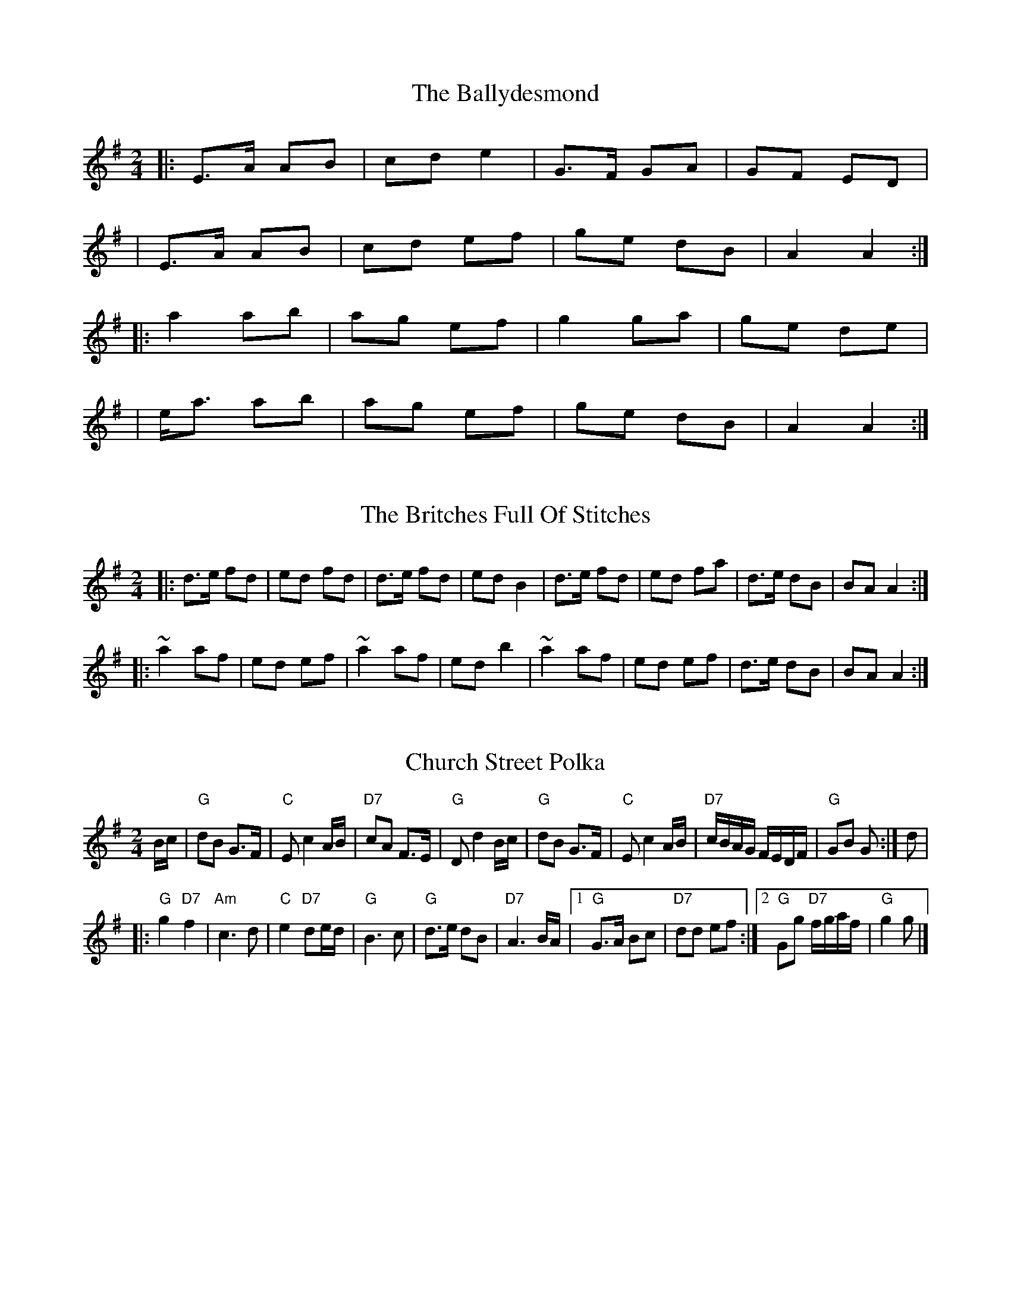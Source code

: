 X:6
T:The Ballydesmond
R:polka
M:2/4
L:1/8
K:Ador
|:E>A AB|cd e2|G>F GA|GF ED|
|E>A AB|cd ef|ge dB|A2 A2:|
|:a2 ab|ag ef|g2 ga|ge de|
|e<a ab|ag ef|ge dB|A2 A2:|

X:29
T:Britches Full Of Stitches, The
R:polka
S:https://thesession.org/tunes/1075
M:2/4
L:1/8
Z:Paddy
K:Gmajor
|:d>e fd|ed fd|d>e fd|edB2|d>e fd|ed fa|d>e dB|BA A2:|
|:~a2af|ed ef|~a2af|edb2|~a2af|ed ef|d>e dB|BA A2:|

X:45
T:Church Street Polka
R:polka
Z:2006 John Chambers <jc:trillian.mit.edu>
M:2/4
L:1/16
K:G
Bc \
| "G"d2B2 G3F | "C"E2 c4 AB | "D7"c2A2 F3E | "G"D2 d4 Bc \
| "G"d2B2 G3F | "C"E2 c4 AB | "D7"cBAG FEDF | "G"G2B2 G2 :| d2 |
|:"G"g4 "D7"f4 | "Am"c6 d2 | "C"e4 "D7"d2ed | "G"B6 c2 \
| "G"d3e d2B2 | "D7"A6 BA |1 "G"G3A B2c2 | "D7"d2d2 e2f2 :|2"G"G2g2 "D7"fgaf | "G"g4 g2 |]

X:60
T:Dennis Murphy's
R:polka
M:2/4
L:1/8
K:Dmaj
f/g/f/e/ d/e/d/c/|AD FA|GE e>d|cB BA|
f/g/f/e/ d/e/d/c/|AF DF|GE e>f|1ed d>e:|2ed d>B||
|:Af f/e/f|Ag g/f/g|Af f/e/f|e/f/e/d/ BA|
Af f/e/f|Ag g/f/g/a/|bag>c|1 ed d> B:|2 ed d2||

X:63
T:Didi Cronin's
R:polka
M:2/4
L:1/8
K:Dmaj
DF/A/ df | ed Bd | AB/A/ FA | BA EF |
DF/A/ df | ed Bd | AF EF |[1 D2 D :|[2 D2 D2 ||
|: fA df | e/f/e/d/ Bd | fA df | e2 d2 |
fA df | e/f/e/d/ Bd | AF EF |[1 D2 D2 :|[2 D2- D |]

X:78
T:Egan's
R:polka
S:https://thesession.org/tunes/39
M:2/4
L:1/8
Z:Jeremy
K:Dmajor
|:fA BA|fA BA|d2 e>f|ed BA|fA BA| fA BA|d2 e>f| ed d2:|
|:fa f>e| ed BA|d2 e>f| ed BA|fa f>e| ed BA|d2 e>f |ed d2:|

X:100
T:The Glen Cottage
R:polka
M:2/4
L:1/8
K:Emin
|: B/d/ |eA Bd | e/f/e/d/ Bd | eA c/B/A | G>A Bd |
eA Bd | e>d Bd | eg/e/ dB | BA A :|
|: B/d/ |e2 ef/g/ | ae fe | d2 de/f/ | ge fd |
e2 ef/g/ | ae fd | ea e/f/e/d/ | BA A :|

X:105
T:Green Cottage, The
R:polka
M:2/4
L:1/8
K:Edor
B>A |GE ED | B,E E2 | G>F ED | GA B/=c/B/A |
GE ED | B,E E2 | B>A GF | E2 B>A |
GE ED | B,D A,D | B,D A,D | B2 B/=c/B/A |
GE ED | B,E E2 | B/=c/B/A GF | E2 ||
|: B>A |Be ef | eB BA | Be df | e2 ef |
ga/g/ fg/f/ | ed BA | BE E/F/G/A/ | B2 :|

X:139
T:Ryan's
R:polka
M:2/4
L:1/8
K:Dmaj
dd B/c/d/B/ | AF ED | dd B/c/d/B/ | AF E2 |
dd B/c/d/B/ | AF Ad | fd ec | d2 d2 ||
fd de/f/ | gf ed | fd de/f/ | gf a2 |
fd de/f/ | gf ed | fd ec | d2 d2 ||

X:157
T:The Leitrim
R:polka
M:2/4
L:1/8
K:Dmaj
d2 d>A|Bd A>A|DF Ad|fd e2|
d/e/f/e/ d>A|Bd A>A|Da fd|ed d2:|
fa af/e/|fa fe|fa d>e|fa e2|
fa af/a/|ba fd|Aa fd| ed d2:|

X:169
T:Maggie In The Woods
R:polka
M:2/4
L:1/8
K:Gmaj
B/A/|GD GA|Be e/f/g/e/|dB B/A/G/A/|BA A/c/B/A/|
GD GA|Be e/f/g/e/| dB AB/A/|G2 G:|
d|g>f ed|ef g>e| dB B/A/G/A/|BA A>d|
g>f ed|ef g>e|dB AB|G2 G2:|

X:175
T:Maurice O'Keeffe's
R:polka
M:2/4
L:1/8
K:Gmaj
d|:dBGB|d3e|dBGB|A2A2|edBd|dgge|dBAB|G2G2:|
|:bage|dgg2|bagb|a2a2|bage|dgge|dBAB|G2G2:|

X:177
T:McKeown's
R:polka
M:2/4
L:1/8
M:4/4
K:Dmaj
|: AFBF AFBF | ABcd dc G2 | GEBE GEBE | GABc BAFG |
AFBF AFBF | ABcd eB B2 | edcB BA A2 | ^GABc d2 d2 :|
|: bafd dc c2 | BBBc BA A2 | ^GABc dcdf | ba^gb a2 dd |
dced cB B2 | ^GABc BA F2 | EFGA Bced | (3cBA (3GFE D4 :|
|: f2 (3efe dd d2 | dded dc c2 | g2 (3fgf ee e2 | eefd dcBA |
f2 (3efe dd d2 | dded cB B2 | B2 Bd e2 ef | edcB A4 :|
|: FAFE DFBF | AGGF G3 A | B2 BB BBcB | BAA^G A2 Bc |
d2 dd edAB | cBBA B3 B | cccB AABc | eddc d4 :|

X:201
T:New Roundabout, The
R:polka
M:2/4
L:1/8
K:Dmaj
|:A|de fg|ab/a/ fa|ga/g/ fe|df A2|
de fg|ab/a/ fa|ga/g/ fe|d2 d:|
|:f|e>e fe|df Af|e>e fe|dB BA|
e>e fe|df Af|ga/g/ fe|d2 d:|

X:214
T:The P&O
R:polka
M:2/4
L:1/8
K:Emin
B,E EF|GA/2G/2 FE|A,D DE|FG/2F/2 ED|B,E EF|GA/2G/2 FA|GB Ad|e2 e2 :|
|:{f}ge (3fed|ed BA|Fd de|fg/2f/2 ef|ge (3fed|ed BA|GB Ad|e2 e2 :|

X:229
T:Pulling Bracken
R:polka
H:Also in Edor, #14
Z:id:hn-strathspey-15
M:C|
L:1/8
K:Ador
A2 a2 g<e g2 | e>d B>A G>A B<G |
A2 a2 g<e g2 | e>d B<G A2 A2 :|
|: e>d B>A G>A B<d | e>d B<A d2 d2 |
e>d B>A G>A B<d | e>d B<G A2 A2 :|

X:247
T:The Scartaglen
R:polka
M:2/4
L:1/8
K:Gmaj
|G2 G>A|Bd de/f/|gB B/A/G/A/|BA AB/A/|G2 G>A|Bd de/f/|gB AB/A/|G2 G2:|
|Bd g>g|fe e/f/g/e/|dB B/A/G/A/|BA A2|Bd g>g|fe e/f/g/e/|dB AB/A/|G2 G2:|
|g2 ag/a/|b2 b>a|gg ag/a/|b2 b>a|ge e/f/g/e/|dB g>e|dB AB/A/|G2 G2:|

X:303
T:Tulla Polka
R:polka
M:2/4
L:1/8
K:Gmaj
D>E DC|B,D GA|Bd/B/ AB/A/|GE EG|
D>E DC|B,D GA|Bd/B/ AB/A/|1G2 GE:|2G2 GA||
|Bd dB|ce ed|Bd/B/ AB/A/|GE EG|
Bd dB|ce e>f|g/f/e fd|e2 ef|
ge fd|ed BA|Bd/B/ AB/A/|GE EG|
D>E DC|B,D GA|Bd/B/ AB/A/|G4 G2||

X:3
T:Alexander's
R:hornpipe
M:4/4
L:1/8
K:Dmaj
(3ABc|"D"dAFA "D"DFAd|"D"fdcd "A"Acef|"Em"~g3e "D"fdcd|"A"(3efe (3dcB "D"A2 (3ABc|
"D"dAFA "D"DFAd|"D"fdcd "A"Acef|"Em"~g3e "D"fdcd|"A"(3efe dc "D"d2:|
|:AG|"D"FAdA "D"FAdA|"G"GBdB "G"GBdB|"A"Acec "A"Acec|"D"dfaf "D"(3gfe dA|
"D"FAdA "D"FAdA|"G"GBdB "G"GBdB|"A"Acef "G"gecd|"A"(3efe dc "D"d2:|

X:9
T:Bantry Bay
R:hornpipe
M:4/4
L:1/8
K:Gmaj
|: G>A |B>GA>G A>F (3DEF | G2 G>F G2 A>G | E>AA>B c>BA>G | (3ABA G>B A2 A>B |
c>ec>A B>dB>G | A>BA>G E2 D2 | B>AB>G A>F (3DEF | G2 G>F G2 :|
|: B>c |d>BG>B d>BG>B | e2 e2 d2- e2 d>f | g2 e>d B>GB>d | (3gag f>a g2 e>f |
g>ag>f e>fe>d | B>AG>B A>F D2 | B>AB>G A>F (3DEF | G2 G>F G2 :|

X:16
T:The Blackbird
R:hornpipe
M:4/4
L:1/8
K:Dmaj
d-c|B2d2 c2B2|ABAG ABcA|~d-cde dcAF|GAGF D2D-E|
F2F-G A2f-e|~d-cde dcAF|GAGF D2D2|D6:|
|:d-e|f2d2 f2g2|abag fgaf|g2{a}g-f gbaf|gagf d2d-e|
f2de f2g2|abag fgaf|gagf d2d2|defg abag|
fgaf gage|f2ed cA2B|c2de defg|a4 A3G|
FGAB =c3e|d^cAF GAGF|D2D2 D2:||

X:17
T:The Blackbird
R:hornpipe
M:4/4
L:1/8
K:Dmaj
|:AG|FEFA GFD2|defd dcAF|G2GF GFDE|FGAF GBAG|
F2FA GFD2|defd dcAG|Ad (3cBA GBAG|F2D2 D2:|
|:fg|agfa gfeg|fdec dcA2|agfa gfde|(3fed gf e2fg|
(3agf ge f2fe|d2de fdec|dcAF GBAG|F2D2 D2:|

X:25
T:The Boys Of Ballycastle
R:hornpipe
M:4/4
L:1/8
K:Gmaj
|:ef|gfed edBd| edeg B2 BA|G2 GA BABd|e2 A2 A2 ga|
bagf gfed|edeg B2 BA|G2 GA BcBA|G2 E2 E2 :|
|:gf |e2 B2 B2 gf|e2 B2 B2 gf|e2 ef gfga|b2 e2 e2 ga|
bagf gfed|edeg B2 BA|G2 GA BcBA|G2 E2 E2:|

X:26
T:Boys Of Bluehill, The
R:hornpipe
S:https://thesession.org/tunes/651
M:4/4
L:1/8
Z:Caoimghgin
K:Dmajor
||FA|BA FA D2 FA| BA (3Bcd e2 de |fa gf eg fe|df ed B2 dB|
| BA FA D2 FA| BA (3Bcd e2 de |fa gf eg fe|d2 f2 d2 :|
|: fg| af df a2 g2 | ef ga b2 ag |fa gf eg fe |df ed B2 dB|
| BA FA D2 FA| BA (3Bcd e2 de |fa gf eg fe|d2 f2 d2 :|

X:42
T:Chief O'Neill's Favourite
R:hornpipe
M:4/4
L:1/8
K:Dmaj
|:de|fefg afge|fdec dBAG|FEDE FGAB|=cAd^c A2 de|
fefg afge|fdec dBAG|FEDF GBAG|F2 D2 D2:|
|:DE|=F2FE FGAB|=cAdB =cAGB|Adde fded|=cAd^c A2de|
fefg afge|fdec dBAG|FEDF GBAG|F2 D2 D2:|

X:77
T:The Echo
R:hornpipe
M:4/4
L:1/8
K:Dmaj
dAFA D2 FA | dfec dcBc | A2 ce A2 ce | f2 ec dcBc |
dAFA D2 FA | dfec dcBA | gfgb afdf |1 eABc dgfe :|2 eABc d2 B=c ||
dg g2 bg g2| dgbg agfg | A2 ce A2 ce | f2 ec dcBc |
dg g2 bg g2 | dgbg agfa | gfgb afdf |1 eABc d2 B=c :|2 eABc d4 ||

X:88
T:The Flowing Tide
R:hornpipe
M:4/4
L:1/8
K:Gmaj
|:D |~G3 B dGBd |GBdg bgag |(3efg dg Bdge |dBAG edBA |
~G3 B dGBd |GBdg bgag |(3efg dg Bdge |dBAB G3 :|
|: D |GFGB AGED |gfge dBAG |(3cde Bd ABGB |cABG AG (3EFG |
DGBd B3 d |cABG AG (3EFG |DGBd gdBG |DGFA G3 :|

X:99
T:Madam If You Please
R:hornpipe
M:4/4
L:1/8
K:Gmaj
(3GFE |: D>GB>A G2 F>D |GA (3B^cd f2 g>e | f>d^c>A d>cA>G | F>DB>A G>FD>C |
D>GG>F G>BA>G | (3EFG A>B (3c^cd (3efg | f>d^c>e d>cA>F | (3GAG G>F [1 (3GAG G>E :|2 G2 ||
B>^c | d2 d>e f>AB>g | f>d^c>e d3 e | f>ed>^c (3ABc A>G | F>DB>A G>FD>C |
D>GG>F G2 A>G | (3EFG A>B ^c>d (3efg | f>d (3gfe d>^cA>F | G>AG>F G2 :|

X:108
T:The Greencastle
R:hornpipe
M:4/4
L:1/8
K:Gmaj
BGDG BGD2 | ~g2fg egd2 | BGDG Bdef | gdBG ~A2 D2 |
BGDG B/c/d ef | gBfB eg d2 | BGBd ecAF |1 GBAF G2 z2 :|2 GBAF G2 z a ||
bagf efga | bge^c dcdg | b2 ag eg ~g2 | afd^c d2 z2 |
B/c/d gd BGDB | =cBAG FA D2 | ~g2 bg ecAF |1 GBAF G2 z a :|2 GBAF G4 ||

X:113
T:Harvest Home, The
R:hornpipe
S:https://thesession.org/tunes/49
M:4/4
L:1/8
Z:Jeremy
K:Dmajor
|:AF|DAFA DAFA|defe dcBA|eAfA gAfA|(3efe (3dcB AGFE|
DAFA DAFA|defe dcBA|eAfA gfec|d2 f2 d2:|
|:cd|eAAA fAAA|gAfA eAAA|eAfA gAfA|(3efe (3dcB (3ABA (3GFE|
DAFA DAFA|defe dcBA|eAfA gfec|d2 f2 d2:|

X:121
T:The Home Ruler
R:hornpipe
M:4/4
L:1/8
K:Dmaj
AF|D2FA DAFA|dfed B2dB|A2AB AFDE|(3FED ED B,DA,B,|
D2FA DAFA|dfed B2dB|A2AB AFDE|F2D2 D2 :||
dB|Addc d3 f|afbf afed|efed BAFA|fded BdA2|
Addc d3 f|afbf afed|efed BAdB|AFEF D2:||

X:129
T:The Humours Of Tullycrine
R:hornpipe
M:4/4
L:1/8
K:Ador
|:G|EAAB cBcd|eaag e2dB|c2Ac BAGA|Bdde dBAG|
EAAB cBcd|eaag e2dB|c2Ac BAGA|1BAAG A3:|2BAAG A2Bd||
|:eaab aged|eaab aged|egga ged2|dgga gedB|
A3B B3d|eaag e2dB|c2Ac BAGA|1BAAG A2Bd:|2BAAG A3||

X:150
T:Kitty's Wedding
R:hornpipe
M:4/4
L:1/8
K:Dmaj
|:fe|d2Bd A2FA|BAFA D2 ED|B,DA,D DFBF|AFDF E2fe|
d2Bd A2FA|BAFA D2 ED|B,DA,D DFBF|AFEF D2:|
|:fg|afed bafd|Adfd edBd|DFAd FAde|fdgf e2fg|
afed bafd|Adfd edBd|DFAd FAdf|eABc d2:|

X:195
T:Munster Grass
R:hornpipe
M:4/4
L:1/8
K:Gmaj
|:G,>B,D>G B2 (3dcB|c>AF>A G2 (3EFG|^A>^GA>B c>BA>=G|F>GA>F D2 B>c|
d>BG>D B,>DG>B|c>AF>A c2 d>c|(3BcB G>B c>AF>G|1 A>GG>F G2 (3CB,A,:|2 A>GG>F G2 B>c||
|:d>gg>f g>ed>c|(3BAG B>d g>dc>B|A>aa>^g a>ba>=g|f>ga>f g>ef>d|
b>ag>f g>dB>G|F>GA>B c2 a>g|f>ed>B c>AD>F|1 A>GG>F G2 B>c:|2 A>GG>F G4||

X:206
T:Off To California
R:hornpipe
M:4/4
L:1/8
K:Gmaj
|:GFGB AGED|GBdg e2df|gfgd edBG|ABAG E2DE|
|G2GB AGED|GBdg e2df|gfgd edBG|ABAF G4:|
|:gfeg fedf|edef edBd|gfgd edBG|ABAG EDEF|
|GFGB AGED|GBdg e2df|gfgd edBG|ABAF G4:|

X:222
T:The Plains Of Boyle
R:hornpipe
M:4/4
L:1/8
K:Dmaj
|: FG | AFDE FEDF | (3ABA GB AFD2 | fedf edce | dBAB =cABG |
AFDE FEDF | (3ABA GB AFD2 | fedB (3ABA GE | F2D2 D2 :|
|: fg | afdf g2fe | dfed BAFG | (3ABA FA BAFA | ~A2FA BAfg |
afdf g2fe | dfed BAFG | ~A3F GBAG | F2D2 D2 :|

X:223
T:The Pleasures Of Hope
R:hornpipe
M:4/4
L:1/8
K:Dmaj
(3ABc|d>AF>A B>GE>G|(3FED F>A d>cB>A|E>ee>f (3gfe f>d|e>cA>B A>GF>E|
| F>Ad>d d>AF>D|E>ee>f (3gfe c>A|d>fa>f b>ge>c|d2 {e}d>cd2:|
|:(3ABc|d>fa>f b>ge>c|d>fa>f g>ec>A|d>fa>f (3gfe f>d|(3BBB B>A B>dA>G|
|F>Ad>d d>AF>D|E>e e>f (3gfe c>A|d>fa>f b>ge>c|d2 {e}d>cd2:|

X:225
T:Poll Ha'Penny
R:hornpipe
M:4/4
L:1/8
K:Dmix
AB | cAAG A2 (3AB^c | d=c AF G2 (3B^cd | ed^cA d^cAG |
ABAG ABde | ~f3d ~e3^c | d2 (3B^cd efge | aged ^cA G=c |
A2 AG A2 :||: ef | ~g3f gfef | g2ga gedg | eaag a2 ag |
eaa^g aba=g | ~f3d ~e3^c | d2 (3B^cd efge | aged ^cA G=c |

X:235
T:The Rights Of Man
R:hornpipe
M:4/4
L:1/8
K:Emin
|:GA|B2A2 G2F2|EFGA B2ef|gfed edBd|cBAG A2GA|
BcAB GAFG|EFGA B2ef|gfed Bgfg|e2 E2 E2:|
|:ga|babg efga|babg egfe|d^cde fefg|afdf a2gf|
edef gfga|bgaf gfef|gfed Bgfg|e2 E2 E2:|

X:240
T:Rover Through The Bog
R:hornpipe
M:4/4
L:1/8
K:Gmaj
(3DEF|:G2 BG ABcA|defa gfdc|B2 dB cAFD|GBAF DE (3FED|
G2 BG ABcA|defa gfdB|BGBd cAFA|1AGGF G2 (3DEF:|2AGGF G2 (3def||
g2 ga gfdf|gdbg gfde|(3fff fg afge|fdec dcAF|
G2 BG ABcA|defa gfdc|BGBd cAFA|1AGGF G2 (3def:|2AGGF G2 (3DEF||

X:260
T:The Smoky Chimney
R:hornpipe
M:4/4
L:1/8
K:Dmaj
(3ABc|dc de fd AF|GF GA BG E2|ef (3gfe cA Bc|de fd AD FA|
dc de fd AF|GF GA BG E2|ef (3gfe cA Bc|df fe d2:|
|:de|fd fg af df|gf ga bg eg|fg af de fd|(3efe (3dcB A2 Ae|
fd fg af df|gf ga bg ef|af (3gfe fd ec|1Ag fe d2:|2Ag fe de fg||
|:a2 ^g2 a3 f|fe ^df e2 c2|B2 A2 B2 ^G2|1EB ^GB A2 (3efg:|2EB ^GB A2 AB||
|:c2 a2 c2 Ac|dB b2 B2 Bc|de f^g ag af|(3efe (3dcB c2 AB|
c2 a2 c2 Ac|dB b2 B2 Bc|de f^g ag af|1(3efe (3dcB A2 AB:|2(3efe (3dcB A2||

X:269
T:The Stranger
R:hornpipe
M:4/4
L:1/8
K:Dmix
B2 BG A2 (3ABc | (3dcB (3AGF G2 F>G | A>FD>E F>AG>E | D>EF>G A>Dd>c |
B>cB>G A>B (3cBA | d>cA>F G2 F>G | A*FD>E F*AG>E | D2 D2 D2 :|
A>dd>e f2 e>^c | d>^cA>F A2 F>G | A>dd>e f>d (3ed^c | d2 d^c d>ef>g |
a>gf>d g2 f>e | d*cA>F G2 F>G | A*FD>E F>A (3GFE | D2 D2 D2 :|

X:279
T:The Cuckoo's Nest
R:hornpipe
M:4/4
L:1/8
K:Gmaj
dc|B2 BA GB dg|fd cB ce dc|B2 BG (3EFG AB|c2 A2 A2 dc|
B2 BA GB dg|fd cB ce dc|B2 BG (3EFG Ac|B2 G2 G2:|:Bc|
dB GB dB GB|dB cA G2 AB|cA FA cA FA|cB AG G2 BA|
G2 Bc dg ~g2|fd cB ce dc|B2 BG (3EFG Ac|B2 G2 G2:|:Bc|
dg gf ga bg|af d^c d2-de|=fe de ^fg af|gf dB ce dc|
B2 BA GB dg|bg dB ce dc|B2 DE FG Ac|B2 G2 G2:|

X:283
T:The Fairy Queen
R:hornpipe
M:4/4
L:1/8
K:Dmaj
d2 d>c d>BA>G | F>DF>A d>AF>A | G>AB>G E2 e>f | g>ec>e d>cB>A |
d2 d>c d>BA>G | F>DF>A d>AF>A | G>AB>G E2 e>f | g>ec>e d2- :|
d>fa>f g>ec>A | d>a^g>a b>ag>a | f>dA>F G2 e>f | g>e (3eee g>ec>A |
d>f (3fff g>fg>a | b>a^g>a b>ag>a | f>dA>F E2 e>f | g>ec>e d2- :|

X:285
T:The Hangman's Rope
R:hornpipe
M:4/4
L:1/8
K:Gmaj
|:(3DEF|G2BG DGBd| g2fg d3e| f2fg fdcB| c2cd cAFA|
G2BG DGBd| g2fg d3e|fefg fdAc| B2G2 G2:|
|:Bc|dg~g2 dgBg| dg~g2 a2ga| bgaf gdBd| cBAG A2Bc|
dg~g2 dgBg| dg~g2 a2ga| bgag ABcd|1 B2G2 G2:|2 B2G2 G4||

X:167
T:Lucy Farr's
R:barndance
M:4/4
L:1/8
K:Gmaj
|:DE/2F/2|G2 G2 G2 G2|GABG E2 D2|B2 B2 B2 B2|BcdB A3 A|
BcdB G2 G2|GABG E2D2|DEGA BddB|A2 G2 G2 :||
|:A2|BcdB G2 G2|GABG E2 D2|DEGA BddB|B2 A2 A3 A|
BcdB G2 G2|GABG E2 D2|DEGA BddB|A2 G2 G2 :||

X:4
T:Apples In Winter
R:jig
M:6/8
L:1/8
K:Edor
G/2A/2|BEE dEE|BAG FGE|DA,D FDF|ABc ded|
BEE BAB|def ~g2 e|fdB AGF|GEE E2:|
d|efe edB|e/f/ge fdB|dec dAF|DFA def|
[1efe edB|def ~g2a|bgb afa|gee e2:|
[2edB def|gba ~g2e|fdB AGF|GEE E2||

X:7
T:Banish Misfortune
R:jig
S:https://thesession.org/tunes/9
M:6/8
L:1/8
Z:Jeremy
K:Dmajor
fed cAG| A2d cAG| F2D DED| FEF GFG|
AGA cAG| AGA cde|fed cAG| Ad^c d3:|
f2d d^cd| f2g agf| e2c cBc|e2f gfe|
f2g agf| e2f gfe|fed cAG|Ad^c d3:|
f2g e2f| d2e c2d|ABA GAG| F2F GED|
c3 cAG| AGA cde| fed cAG| Ad^c d3:|

X:11
T:The Battering Ram
R:jig
M:6/8
L:1/8
K:Dmaj
|: dBG BAG | dBG G2B | dBG AGE | GFD D2B |
dBG BAG | BdB BAG | AGA BAB | GED D2B :|
|: deg aga | bge edB | deg aga | bge ega |
bag age | ged ege | dAG AGE | GED D2B :|
|: B2G A2G | BGE DdC | BAG AGE | GED DdC |
B2G A2G | BdB BAG | AGA BAB | GED D3 :|

X:12
T:Behind The Haystack
R:jig
M:6/8
L:1/8
K:Dmaj
d2e fdB|d2e fdB|AFE ~E3|AFE EFA|
d2e fdB|d2e fdB|AFD ~D3|AFD DFA:|
|:~B3 BAF|ABc dcB|AFE ~E3|AFE EFA|
~B3 BAF|ABc dcB|AFD ~D3|1 AFD DFA:|2 AFD D2f||
|:~g3 faf|ede fdB|AFE ~E3|AFE E2f|
~g3 faf|ede fdB|AFD ~D3|1 AFD D2f:|2 AFD DFA||

X:15
T:Black Rogue, The
R:jig
S:https://thesession.org/tunes/1076
M:6/8
L:1/8
Z:b.maloney
K:Amixolydian
| cAA BGG | cAA ABd | cAA BAG | AFD D2 B|
cAA BGG | cAA AFD | G2 A (B/c/d)B |1 AFD D2 B :|2 AFD D3 ||
|: ~f3 ~g3 | afd cBA| ~f3 gfg | afd dfg |
agf gfe | fed e/f/ed | cBA BAG | AFD D3 :||

X:20
T:The Blackthorn Stick
R:jig
M:6/8
L:1/8
K:Gmaj
|:d|gfg ege|dBG AGE|DGG FGA|BGB A2 d|
gfg age|dBG AGE|DGG FGA|BGG G2:|
|:d|edd gdd|edd gdd|e2 e gfg|edB A2 d|
gfg age|dBG AGE|DGG FGA|BGG G2:|

X:22
T:Bold Doherty
R:jig
M:6/8
L:1/8
K:Emin
EFG ABc|B2E FGA|cBA BdB|AGE E2B|
EFG A2A|BEF GAB|cBA BdB|AGE E3:|
Bee edB|dBA GAe|Bee edB|dBA A3|
Bee edB|dBA GAe|cBA BdB|AGE E3|
Bee edB|dBA GAe|Bee edB|dBA A3|
G2g dee|dBA GAc|cBA BdB|AGE E3||

X:27
T:Brendan Tonra's
R:jig
M:6/8
L:1/8
K:Dmaj
E|~F3 AFE|EDB, A,B,D|FEF GFG|ABF AFE|
~F3 AFE|EDB, A,B,D|FEF GFG|AFD D2:|
e|f2 d dcd |edc Bcd|f2d dcd|ABF Ade|
f2d dcd|edc Bcd|faf gec|dAF D2:|

X:28
T:The Bride's Favourite
R:jig
M:6/8
L:1/8
K:Gmaj
G3 BAB | GBd gdB | AFD cBA | GBd gdB |
G3 B3 | GBd gdB | AFD cBA |1 AGF G2 D :|2 AGF GBd ||
g2 a f2 a | gdB GBd | g3 fed | egf e2 f |
g3 gaf | gdB GBd | AFD cBA |1 AGF GBd :|2 AGF G2 D ||
GBd g3 | edc BcA | GBd g2 g | faf g2 a |
bgb afa | g3 fdf | ed^c def | gaf gdB :|

X:33
T:The Bush On The Hill
R:jig
M:6/8
L:1/8
K:Gmaj
|:~G,3 B,DG|GDG Bdg|edc BcA|BGE EDE|
~G,3 B,DG|GDG Bdg|edc BcA|BGF G2z:|
|:GBd gfg|ege dBG|cec BdB|AGA BGE|
GBd gfg|ege dBG|cec BdB|AGF G2z:||

X:36
T:Calliope House
R:jig
S:https://thesession.org/tunes/15
M:6/8
L:1/8
Z:Jeremy
K:Dmajor
|dAA fAA|eAA fAA|Bee e2d|efe dBA|FAA A2F|
A2B d2e|1 f2f fed|e3 e2A:|2 f2fedc|d3 efg|
a2a faa|eaa faa|g2g fgf|efe dBA|FAA A2F|
A2B d2e|1 f2f fed|e3 efg:|2 f2fedc| d3 d3|

X:38
T:Carraroe, The
R:jig
S:https://thesession.org/tunes/771
M:6/8
L:1/8
Z:bsykes62
K:Dmajor
DED F2A|dfe d2A|BAF Adf|
afd e2f|DED F2A|dfe d2A|
~B3 AFA|1 dAF E2F:|2 dAF E2D||
dfa afa|bge edB|dfa afa|
bge efe|dfa afa|bge edB|
d2B AFA|1 dAF E2D:|2 dAF E2F||

X:44
T:Christy Barry's
R:jig
S:https://thesession.org/tunes/843
M:6/8
L:1/8
Z:Jon Kiparsky
K:Gmajor
G3 BAG|A2B d2e|ged BAG|A3 BGE|
G3 BAG |A2B d2e|ged BAG|A2G G3:|
g3 efg|a3 d2e|ged BAG|A3 BGE|
G3 BAG |A2B d2e|ged BAG|A2G G3:|

X:46
T:Cliffs Of Moher, The
R:jig
S:https://thesession.org/tunes/12
M:6/8
L:1/8
Z:Jeremy
K:Adorian
|:a3 bag| eaf ged| c2A BAG| EFG ABd|
eaa bag| eaf ged|c2A BAG| EFG A3:|
e2e dBA| e2e dBA| GAB dBA| GAB dBd|
e2e dBA| e2e dBA| GAB dBA| EFG A3|
efe dBA| efe dBA|GAB dBA| GAB dBd|
efe ded| cec BeB| GAB dBA| EFG A3|

X:51
T:Connaughtman's Rambles
R:jig
M:6/8
L:1/8
K:Dmaj
|: A/G/ |FAA d2 A | B^AB d=AG | F2 A dfe | dBB BB/A/G |
F2 A dAA | B2 B def | g>fe dfe | dBB B2 :|
|: g |f2 b faa | f^ef dgg | fbb faa | ff/e/d e2 g |
fbb f2 a | fed d>ef | gfe d>fe |[1 d2 B B2 :|[2 dB^A B2 |]

X:53
T:Cook In The Kitchen, The
R:jig
S:https://thesession.org/tunes/808
M:6/8
L:1/8
Z:b.maloney
K:Gmajor
|: E | DGG GFG | =FDE ~F3 | DGG GFG | A2 d cAG |
DGG GFG | =FDE F2 d | cAG FGA | BGG G2 :||
|: A | ~B3 BAG | ~A3 AGF | ~G3 GFG | A2 d cAG |
~B3 BAG | ~A3 A2 d | cAG FGA | BGG G2 :||
|: B | d2 e f2 g | a2 g fed | cAG FGA | B/c/dB cAG |
d2 e f2 g | a2 g fed | cAG FGA | BGG G2 :||

X:66
T:Donnybrook Fair
R:jig
M:6/8
L:1/8
K:Gmaj
|:GFG AGA|Bee dBA|BAB GAB|AGE DED|G2G A2A|
Bee dBA|B2B GAB|AGF G3:|gfe fed|efe dBA|
Bee dBA|Bee e2f|1gfe fed|efe dBA|BAB GAB|
AGF G2f:|2gfg aga|bge dBA|B2B GAB|AGF G3|

X:70
T:The Drunken Gauger
R:jig
M:6/8
L:1/8
K:Gmaj
|:D|GAB c2A|BAG AGE|GBd g2e|dBe dBG|
c2A BdB|AGA BGE|DE/F/G AGA|BGG G2:|
|:D|GBd g2e|dBe dBG|Ace a2a|agb age|
dBd g2e|dBe dBG|c2A BdB|AGA BGE|
GAB c2A|BAG AGE|GBd g2e|dBe dBG|
c2A BdB|AGA AGE|DE/F/G AGA|BGG G2:|

X:74
T:The Dusty Windowsills
R:jig
M:6/8
L:1/8
K:Ador
|:A2B cBA|eAB cBA|GAG FGG|EGG EFG|
A2B cBA|e2d efg|age dBG|ABA A3:|
a3 age|dBd g3|gag gfe|dBA GAG|
EGG DGG|EFG ABc|Bee dBG|ABA A3:|
A2A gAf|A2A gAf|G2G eGd|G2G edB|
A2A gAf|A2d efg|age dBG|ABA A3:|

X:76
T:The Eavesdropper
R:jig
M:6/8
L:1/8
K:Dmaj
D2F FED|F3 AFD|GBB AFD|FEE EFE|
D3 FED|F3 AFD|GBB AFE|FDD D3:||
A|def ecA|Bcd AFD|GBB AFD|FEE EFA|
d2f ecA|Bdd AFD| GBB AFE|FDD D3:||

X:83
T:Finbar Dwyer's Favorite
R:jig
M:6/8
L:1/8
K:Dmix
|FGA cAA|BAG cAG|FGA cAG|Ad^c ~d3|
|FGA cAG|Adg fef|dcA GEA|DED D2 G|
|FGA cAA|BAG cAG|FGA cAG|Ad^c ~d3|
|DED cAG|Adg fde|dcA GEA|DED D(3EFG||
|:A2 d d^cd|fag efd|dcA GFG|AdB cAG|
|Add d^cd|fag efd|dcA GEA|1 DED D3:|2 DED D2 G||

X:84
T:The First Night In America
R:jig
M:6/8
L:1/8
K:Gmaj
|:D|GFG AFD|GFG Bcd|(4efge dBG|ABG AFD|
GFG AFD|GFG Bcd|(4efge dBG|AGF G2:|
|:B/2d/2|gfg bge|d^cd e=cA|Bdg gfg|abg afd|
gfg bge|d^cd e=cA|Bdg dBG|AGF G2:|

X:92
T:Gallagher's Frolics
R:jig
M:6/8
L:1/8
K:Edor
D|:~E3 GFE|~B3 dBA|BdB BAB|GBG AFD|
|~E3 GFE| BAB dBA|BAG FAF|1 GEE E2 D:|2 GEE E2 e|
|:e2 g gfe|g2 b bge|dcd fed|fad fed|
|e2 f gfe|dfe dBA|BAG FAF|1 GEE E2 e:|2 GEE E2 D|

X:94
T:Gander In The Pratie Hole, The
R:jig
S:https://thesession.org/tunes/401
M:6/8
L:1/8
Z:Jdharv
K:Dmajor
FAD FAD|GFG EFG|FAD FAF|GED {G} D2 E|
FAD FAD|GFG Efg|fed ecA|GED {G} D2 z:||
Add {e} ded|^cAB cAG|Add {e} ded|^cAB c2 B|
Add {e} ded|^cAB cde|fed ecA|GED {G} D2 z:||

X:95
T:Garrett Barry's
R:jig
M:6/8
L:1/8
K:Gmaj
A|: DEF ~G3|AGE c2A|dcA d2e|fed cAG|
~F3 GFG|AGE (3Bcd e|dcA GEA|DED D2 A:|
|:dcA d2e|fed (3efg e|dcA c2d|efd ecA|
dAA d2e|fed (3efg e|dcA GEA|DED D2 A:|

X:97
T:Geese in the Bog
M:6/8
R:jig
L:1/8
K:D
A2B |: cEE GEE | cEE GAB | cEE GED | EAA A2A |
cEE GEE | cEE  GAB | cBA GED | EAA A2B :|
|: cde gdc | eaa ged | cde ged | eaa a3 |
cde ged | eaa ged | cBA GED | EAA A3:|

X:109
T:The Hag At The Churn
R:jig
M:6/8
L:1/8
K:Dmix
|:A2G ADD|A2G Adc|A2G ADD|EFG EFG:|
|AdB c3|Add efg|AdB c2A|GEG AED|
AdB c3|Add efg|age dcA|GEG AED||

X:110
T:Hag With The Money, The
R:jig
S:https://thesession.org/tunes/351
M:6/8
L:1/8
Z:Joerg Froese
K:Dmixolydian
|:Adc A3 | AGE G3 | Adc A3 | GEA GED |
Adc A3 | AGE G3 | AGE cde | dcA GED:||
|:ABc dcd | fed efe | ABc dcd |eag edc |
ABc dcd | fed efg | age cde | dcA GED :||

X:112
T:Hardiman's Fancy Jig
C:Traditional
Z:gturnbull:oblique-design.demon.co.uk
B:The Trip to Sligo (slightly different)
D:De Danann on "Star Spangled Molly" (as "Derrane's").
N:cf "The Banks of Lough Gowna"
N:Recorded first in the early 1950s by Joe Derrane and Jerry O'Brien.
N:It may have been named after a Martin Hardiman, an accordion player in Chicago.
M:6/8
L:1/8
R:Jig
K:Em
|: ~B3 BAF | AFD ~E3 | DFA def | afe dBA |
|  ~B3 BAF | AFD ~E3 | DFA def | edB ~B3 :|
|: ~e3 edB | AFD DFA | def afa | baf a2f |
|  baf afa | baf ~e3 | def afe | dBA ~B3 :|

X:114
T:Haste To The Wedding
R:jig
S:https://thesession.org/tunes/582
M:6/8
L:1/8
Z:Jeremy
K:Dmajor
|:AFA Agf|ede fdB|AFA dAF|EFE EFG|
AFA Agf|ede fdB|A2g faf|ded d3:|
|:afa afa|bgb bgb|afa agf|ede efg|
a3 f3|ede fdB|A2g faf|ded d3:|

X:115
T:Haunted House, The
R:jig
S:https://thesession.org/tunes/1098
M:6/8
L:1/8
Z:glauber
K:Gmajor
D |: GFG AGA | BGE EDE | GBd e2 e | ege dBA |
GFG AGA | BGE EDE | GBd ege | dBA G2 D :|
|:GBd e2 e | ege dBA | GAB d2 B | ded BAG |
[1 GBd e2 e | ege dBA | GBd ege | dBA G3 :|
[2 GFG AGA | BGE EDE | GBd ege | dBA G2 D ||

X:116
T:Helvic Head
R:jig
M:6/8
L:1/8
K:Gmaj
G3 AGE | A3 AGE | G3 AGE | GAB GED |
G3 AGE | ABA ABc | BAG AGE | GAB GED :|
BGG AGG | BGG AGE | BGG AGE | G2 A GED |
BGG cAA | dBB eAA | BGG AGE | G2 A GED :|
gfg dBG | ABA ABd | gfg dBG | dgf g2 a |
bag agf | gfe dBG | BAG AGE | G2 A GED :|
G2 c BGd | BGd AFD | G2 c BGd | AFD GED |
G2 c BGd | BGd ABc | BAG AGE | G2 A GED :|
DED DED | ABA AGE | DED DED | GAG GED |
DED DED | A3 ABc | BAG AGE | GAB GED :|

X:117
T:Henchey's Delight
R:jig
M:6/8
L:1/8
K:Gmaj
|:A|BAB GAG|FDE F2G|AGA fed|cAG FGA|
BAB GAG|FDE F2G|AGA fed|cAF G2:|
|:d|gfg afd|gfg a2f|gfg b2g|a2g fga|
gfe fed|fed ^cde|fef ded|cAF G2:|

X:118
T:High Part Of The Road, The
R:jig
S:https://thesession.org/tunes/183
M:6/8
L:1/8
Z:Jeremy
K:Gmajor
|~B3 cBc|ded cAG|F2D DED|DGG FGA|
~B3 cBc|dcA d2e|fed cAF|AGF ~G3:||
|~g3 def|g2a bag|~f3 def|afd cAB|
~g3 def|g2a bag|fed cAF|AGF G3:||

X:124
T:The Humours Of Ballyloughlin
R:jig
M:6/8
L:1/8
K:Dmix
|:ABA AGE|GED D2 B|cBc ded|cAG FED|ABA AGE|
|~G3 cGE|DED DFA|1 DED D2 A:|2 DED D2 B|
|:~c3 cBc|cAG AB^c|~d3 ded|dAF DFA|cBc dcB|
|cAG FGE|DED DFA|1 DED D2 B:|2 DED D2 e|
|:fdd gdd|fdd gdd|^cde ged|^cde ~g3|fdd gdd|
|fdd ged|^cde gag|1 ed^c d2 e:|2 ed^c d^cB|
|:AFD ABG|~F3 GED|~E3 EFG|~E3 EFG|ABA dAG|
|~F3 GEA|DED DFA|1 DED D2 A:|2 DED D3|

X:126
T:Humours Of Glendart, The
R:jig
S:https://thesession.org/tunes/45
M:6/8
L:1/8
Z:Jeremy
K:Dmajor
|:BAF AFE|FED EFA|BAF AFE|FEE E2A|BAF AFE|FED FAB|
dcB AFE|FDD D2A:|def d2B|ABA AFA|def d2d|
ede fdB|def edB|dBA ABc|dcB AFE|FDD D2A:|

X:127
T:Humours Of Lisheen, The
R:jig
S:https://thesession.org/tunes/1600
M:6/8
L:1/8
Z:gian marco
K:Gmajor
d|:efg edB|c2A BGE|GFG BdB|BAG ABd|
efg edB|cBA BGE|GFG BdB|1 AGG GBd:|2 AGG G2D||
GBd gfg|agf g2f|gfe fdB|cBA BGE|
GBd gfg|agf g2f|gfg B/c/dB|1 AGG G2D:|2 AGG GBd||

X:133
T:Irish Washerwoman, The
R:jig
S:https://thesession.org/tunes/92
M:6/8
L:1/8
Z:Jeremy
K:Dmajor
|:BGG DGG|BGB dcB|cAA EAA|cAc edc|
BGG DGG|BGB dcB|cBc Adc|BGG G3:|
|:BGG DGG|BGB BAG|AFF DFF|AFA AGF|
EGG DGG|CGG B,GG|cBc Adc|BGG G3:|

X:134
T:Jackson's Morning Breeze
R:jig
M:6/8
L:1/8
K:Dmaj
DFA d2f|edB g3|afd Adf|edB AFE|
DFA d2f|edB g3|afd Adf|1 edc d2z :|2 edc d2e||
f2f dfa|bgb a2g|f2f dfa|bgb a2f|
g3 f3|edB g3|afd Adf|1 edc d2e :|2 edc d2z||

X:135
T:Jim Ward's
R:jig
S:https://thesession.org/tunes/793
M:6/8
L:1/8
Z:MichaelBolton
K:Dmixolydian
|: G3 GAB | AGE GED | GGG AGE |
GED DEF | G3 GAB | AGE GAB |
cBA BGE |1 DED DEF:|2 DED D2B||
|:cBA BAG | ABA AGB | cBA BGE |
DED GAB |cBA BAG | ABA ABc |
dcB AGE |1 GED D2B :|2 GED DEF || G6|

X:136
T:Joe Cooley's Delight
R:jig
M:6/8
L:1/8
K:Dmaj
fef d2B|ABA ABd|~e3 edB|efe ede|
fef d2B|ABA ABd|e3 ede|f2e d2e:|
|:fef a2f|fef a2f|efe edB|efe ede|
[1 fef a2f|fef a2f|efe ede|f2e d2e:|
[2 fef d2B|ABA ABd|e3 ede|f2e d2e|

X:142
T:Karen's Delight
R:jig
M:6/8
L:1/8
K:Emin
|:ege edB|ABA E2F|GBG E2F|GAB dBd|
ege edB|ABA E2F|GAB ABA|1 GEE E2d:|2 GEE Eef|]
|:gef gef|gab edB|gbe dBA|Bee e2f|
gbe deB|ABA AGE|GAB ABA|1 GEE Eef:|2 GEE E3|]

X:143
T:The Kerry
R:jig
M:6/8
L:1/8
K:Dmaj
| f3 edB | AFA BAF | DFA dfa | baf ede |
f3 edB | AFA BAF | DFA BAB | cBc d2e:|
| fef afd | gfg b2g | fef afa |baf ede |
f3 edB |AFA BAF |DFA BAB |cBc d3 :|

X:144
T:The Kerry
R:jig
M:6/8
L:1/8
K:Gmaj
|:~B3 AGE|DB,D EDB,|G,B,D GBd|edB AGA|
BAB AGE|DB,D EDB,|G,B,D EDE|1 FEF G2d:|2 FEF G2A||
|:~B3 dBG|cAB cdc|BAB dBd|edB AGA|
BAB AGE|DB,D EDB,|G,B,D EDE|1 FEF G2A:|2 FEF G3||

X:145
T:Kesh, The
R:jig
S:https://thesession.org/tunes/55
M:6/8
L:1/8
Z:Jeremy
K:Gmajor
|:G3 GAB| A3 ABd|edd gdd|edB dBA|
GAG GAB|ABA ABd|edd gdd|BAF G3:|
B2B d2d|ege dBA|B2B dBG|ABA AGA|
BAB d^cd|ege dBd|gfg aga| bgg g3:|

X:148
T:The Killavil
R:jig
M:6/8
L:1/8
K:Gmaj
BEE BEE|Bdf edB|BAF FEF|DFA BAF|BEE BEE|Bdf edB|BAB dAF|FED E3:||
e2f gfe|faf edB|BAF FEF|DFA dBA|e2f gfe|faf edB|BAB dAF|FED E3:||

X:151
T:The Silver Vale
R:jig
M:6/8
L:1/8
K:Dmaj
A|:dAF AGF| dAF AGF| A,CE GFG| A,CE GFE|
DFA DGB| Adc d2e| fed cBA|1 GFE D2A:|2 GFE D2e|
|:fef afa| fdd d2f| ece gfg| efd cde|
~f3 gfg| a2a bag| fed cBA|1 GFE D2e:|2 GFE D2A :|

X:155
T:Lark In The Morning, The
R:jig
S:https://thesession.org/tunes/62
M:6/8
L:1/8
Z:Jeremy
K:Cmajor
|:AFA AFA|BGB BdB|AFA AFA|fed BdB|
AFA AFA|BGB BdB|def afe|dBB BdB:|
|:def afe| bff afe|def afe|dBB BdB|
def afe|bff afe|g2e f2d|edB BdB:|
|:dff fef|fef fef|dff fef|edB BdB|
dff fef|fef def|g2e f2d|edB BdB:|
|:Add fdd|edd fdd|Add fdd|edB BdB|
Add fdd|edB def| g2e f2d|edB BdB:|

X:159
T:Lilting Banshee, The
R:jig
S:https://thesession.org/tunes/60
M:6/8
L:1/8
Z:Jeremy
K:Adorian
|:EAA EAA|BAB G2A|Bee edB|def gfg|
eAA eAA|BAB G2A|Bee edB|dBA A3:|
eaa age|dBA G2A|Bee edB|def gfg|
eaa age|dBA G2A|Bee edB|dBA A3:|

X:160
T:Lilting Fisherman, The
R:jig
S:https://thesession.org/tunes/3369
M:6/8
L:1/8
Z:sboag5
K:Dmajor
B|dBG GBd|gfg ege|dBG GFG|AFD cBc|
dBG GBd|gfg ege|dBG FGA|BGF G2:|
B|ABA AFA|fgf f2e|dce dcB|ABA AFG|
AFA AFA|BGB Bcd|cec ABc|dfe d2:|

X:166
T:The Luck Penny
R:jig
M:6/8
L:1/8
K:Gmaj
|:BAG AFD|G2G FGA|BAG BdB|cAG Fdc|
BAG AFD|GBd ~g3|def gdB|1 cAF G2A:|2 cAF G2B||
|:d2g gfg|abg fga|bag agf|def g2a|
bag agf|g2g fd^c|def gdB|1 cAF G2B:|2 cA F GBc||
|:dBG GFG|DGB dBG|cA=F FEF|C=FA cBA|
dBG GBd|g2g fd^c|def gdB|1 cAF GBc:|2 cAF G2A||

X:183
T:The Mist On The Mountain
R:jig
M:6/8
L:1/8
K:Ador
G|EAA ABd|e2 A AGE|~G3 GAB|dBA GED|
EAA ABd|e2A AGE|efg dBG|BAG A2:|
a|age a2b|age edB|AGE G2A|BAB GED|
age a2b|age edB|AGE G2A|BAG A3|
age a2b|age edB|AGE G2A|BAB GED|
EDE G2A|BAG ABd|efg dBG|BAG A2||

X:188
T:Morrison's
R:jig
S:https://thesession.org/tunes/71
M:6/8
L:1/8
Z:Jeremy
K:Edorian
|:E3 B3|EBE AFD|EDE B3|dcB AFD|
E3 B3|EBE AFD|G3 FGA|dAG FED:|
Bee fee|aee fee|Bee fee|a2g fed|
Bee fee|aee fee|gfe d2A|BAG FGA|
Bee fee|aee fee|Bee fee|faf def|
g3 gfe|def g2d|edc d2A|BAG FED|

X:193
T:The Mug Of Brown Ale
R:jig
M:6/8
L:1/8
K:Ador
eAA fAA|~g3 age|dBA GFG|BAB dBd
eAA fAA|gfg age|dBd gdB|1BAG Agf:|2BAG A2d||
efg ~a3|aba age|dBd g2f|gag ged|
efg aba|aba age|dBd gdB|1BAG A2d:|2BAG Agf||

X:194
T:Munster Buttermilk
R:jig
M:6/8
L:1/8
K:Gmaj
gfg age|d2B BAB|d2B BAB|dBG G2d|
gfg age|d2B BAB|dBG GAB|A3 G3:|
|:d2e g2a|b2b bag|a2a age|gfg age|
d2e g2a|b2b bag|age dgb|a3 g3:||

X:198
T:My Darling Asleep
R:jig
M:6/8
L:1/8
K:Dmaj
|:fdd cAA|BGG A2G|FAA def|gfg eaa|
fdd cAA|BGG A2G|FAA def|gec d3:|
FAA Add|FAA BGG|FAA def|gfg eaa|
fdd cAA|BGG A2G|FAA def|gec d3:|

X:202
T:The Nightingale
R:jig
M:6/8
L:1/8
K:Ador
|:EAA A2B|cAd cAG|EDE G3|DEF GFG|
EAG A2B|cAB cde|~g3 ege|1 dBG A2G:|2 dBG A3||
|:aea aef|gdg gdg|aea aef|gfe def|
g2e fed|edB GBd|~g3 ege|1 dBG A2G:|2 dBG A3||

X:209
T:The Old Favourite
R:jig
M:6/8
L:1/8
K:Gmaj
|:B3 BAB|dBA G2B|ded d2 B|ded B2A|B3 BAB|dBA G2B|
ded cBA|G3 GAA:|g2e f2d| ege d2B |ded d2 B|ded B2d|
g2e f2d|ege d2B|1dge dBA |G3 GBd:|2dge dge| dge dBA|

X:210
T:Old Joe's
R:jig
M:6/8
L:1/8
K:Dmaj
e|:fAA AFA | BAF A2A | B3 AFA |Bcd efg |
fAA AFA | BAF A2A | B3 AFA | Bdc d3 :|
|: f3 efe | dBA d2e | faa afe |faa b2a |
f3 efe | dBA d2e | fAA AFA | Bdc d3 :|

X:212
T:Out On The Ocean
R:jig
M:6/8
L:1/8
K:Gmaj
|:GE|D2B BAG|BdB A2B|GED G2A|B2B AGE|
D2B BAG|BdB A2B|GED G2A|BGE G:|
Bd|e2e edB|ege edB|d2B def|gfe dBA|
G2A B2d|ege d2B|AGE G2A|BGE G:|

X:215
T:Paddy Fahy's
M:6/8
L:1/8
R:jig
K:Dmix
|:A|DFA d2e|dcA ~G3|AFD c2B|edc B/2c/2dA|
DFA d2e|dcA ~G3|Adc AGE|EDD D2:|
|:A|DFA fed|cAG AAB|c2B edc|B/2c/2dA ~G3|
Add fed|cAG EFG|Adc AGE|EDD D2:|

X:220
T:The Pipe On The Hob
R:jig
M:6/8
L:1/8
K:Dmix
ded A2G|EFD DEF|EDE cBc|E2D DFA|
dcB cBA|BAG A2G|EDE cBc|1E2D Dfe:|2E2D D2e||
|:f2d d^cd|f2d d^cd|edB c2d|ede age|
[1 f2d d^cd|f2d d^cd|ede age|ed^c dge:|
[2 ~f3 ~g3|afa gfe|fed eag|ed^c d2A||

X:226
T:Junior Crehan's
R:jig
M:6/8
L:1/8
K:Dmaj
|:d|BAF AFE|D3 EDB,|A,B,D ~E3|FEE E2d|
BAF AFE|D3 EDB,|A,B,D ~E3|FDD D2:|
|:E|DFA ~d3|ede fdB|def edB|ABd e2f|
edB AFE|D3 EDB,|A,B,D ~E3|FDD D2:|

X:228
T:Pull The Knife And Stick It Again
R:jig
M:6/8
L:1/8
K:Emin
|: E2E GFE | DED DED | E2E GFE | ABG AFD |
E2E GFE | DEF DEF | G2E FED | DFD E3 :|
|: edB BAF | E2D DEF | edB BAF | AFA d2f |
edB BAF | E2D DEF | G2E FED | DFD E3 :|

X:230
T:Queen Of The Fair
R:jig
M:6/8
L:1/8
K:Dmaj
~F3 DA,A,|DFA dAF|~G3 FGA|BAG FGE|
~F3 DA,A,|DFA dAF|~G3 EAG|1 FDD D2E:|2 FDD D2g||
|:fdf ece|dAG FEF|~D3 dAF|GFG E2g|
fdf ece|dAG FED|EFG BAG|1 FDD D2g:|2 FDD D3||
|:Add fdd|add fdd|Ace ~g3|~f3 ecA|
[1 Add fdd|add fdd|EFG BAG|FDD D3:|
[2 ~a3 geg|fdf ecA|EFG BAG|FGE D2E||

X:232
T:The Rambling Pitchfork
R:jig
M:6/8
L:1/8
K:Dmaj
F2F AFF|dFF AFD|GFG ABc|ded cBA|
F2F AFF|dFF AFD|GFG BAG|AFD [1D2E:| [2DFA||
dcd fed|ecA ABc|dcd efg|aba gfe|
dcd fed|ecA AGF|GFG BAG|AFD [1DFA:|[2D2E|]

X:238
T:The Humours Of Trim
R:jig
M:6/8
L:1/8
K:Dmaj
|:FEF DED| D2d cAG|FEF FED|A2F GFE|
FEF DED|D2d cAG|FAF GBG|A2F GFE:|
D2d cAd| cAd cAG|FEF cAd|A2F GFE|
D2d cAd|fed cAG|FAF GBG|A2F GFE:|

X:239
T:The Rose In The Heather
R:jig
M:6/8
L:1/8
K:Dmaj
FAF EFE|DFA BAF|ABd ede|fdB AFE|
~F3 ~E3|DFA BAF|AdB AFE|1 FDD D2E:|2 FDD D2e||
fdB ABd|faa afd|~g3 fed|Bee efg|
fdB ABd|f2a afa|bag fge|1 fdc d2e:|2 fdc d2A||

X:242
T:Saddle The Pony
R:jig
M:6/8
L:1/8
K:Gmaj
D|GBA G2B|def gdB|GBA G2B|AFD AFD|
GBA G2B|def gfg|efe dBA|BGG G2:||
d|efe edB|def gfg|efe edB|dBA ABd|
efe edB|def gfg|efe dBA|BGG G2:||

X:248
T:Scully Casey's
R:jig
M:6/8
L:1/8
K:Ador
cdc BAG|EGA GAB|cBc dcd|ega ged|
~c3 BAG|EGA GAB|cec dBG|BAA A2B:|
cBc dcd|ega ged|eaa aga|bag a2g|
eaa c'aa|ac'a ged|~c3 dBG|BAA A2B:|

X:249
T:Sean McGlynn's
R:jig
M:6/8
L:1/8
K:Dmaj
B|AFD ECA,|DFA d2A|def dAF|~G3 EFG|
AdB ~=c3|GE=C EFG|F/G/AF GEA|FDD D2:|
|:E|DFA ~d3|AFD ECA,|DFA dfa|~g3 efg|
afd ecA|~d3 AFD|A,DF GEA|FDD D2:|

X:252
T:Sergeant Early's
R:jig
M:6/8
L:1/8
K:Dmaj
AG|FED ~D3|AGE =cde|dcA efd|ecA A2G|
FED EFG|AGE =cde|dcA GEA|~D3 D:|
AB|=c2A Bcd|efd e2d|cAA Bcd|ecA A2B|
=cBA Bcd|eag e2d|dcA GEA|~D3 D:|

X:264
T:The Sporting Pitchfork
R:jig
M:6/8
L:1/8
K:Gmaj
~F3 ~E3|~F3 DEF|~G3 AGA|cAG FGA|
~B3 BAG|ABA ABc|dcA AGF|1 AGF GAG:|2 AGF G2B||
|:d2e fed|~f3 def|g2a bag|fd^c d2=c|
~B3 BAG|ABA ABc|dcA AGF|1 AGF G2B:|2 AGF GAG||

X:265
T:Sprt
R:jig
M:6/8
L:1/8
K:Dmaj
AdF ~A3 | GBE GFG | AdF ~A3 |
GBE cde | AdF ~A3 | GBE GFG |
cdc A2G |1 EAA D2F :|2 EAA D2 |
|:d | ~c3 ~d3 | cec A2g | fed ged | cec A2e |
~f3 ~g3 | age d2e | fdF A2F |GEA D2 :|z |
|:AGG AGE | AGE EDD | AGE cde | dcA ~G3 |
AGG AGE | AGE EDD | cdc A2G | EAA D3 :|

X:272
T:The Swallowtail
R:jig
M:6/8
L:1/8
K:Edor
GEE BEE|GEE BAG|FDD ADD|dcd AGF|
GEE BEE|GEG B2c|dcd AGF|GEE E3:|
|:Bcd e2f|e2f edB|Bcd e2f|edB d3|
Bcd e2f|e2f edB|dcd AGF|GEE E3:||

X:274
T:Tell Her I Am
R:jig
M:6/8
L:1/8
K:Gmaj
e|:edB G3|DED ~G3|DED c2 d|BGE E2 e|
|edB ~G3|DED ~G3|AGF GBA|1 GFE D2 e:|2 GFE D2 A|
|:~B3 dBG|~B3 dBG|ABA ABA|AGF E2 c|~B3 deg|
|age d2 B|cBA GBA|1 GFE D2 A:|2 GFE D3|
|efg efg|dBG GBd|e2 a aga|bge e2 d|efg efg|dBG Gef|
|gfe gba|gfe d3|efg efg|dBG GBd|e2 a aga|
|bge e2 A|def gba|gfe d2 B|cBA GBA|GFE DBd|

X:276
T:The Tenpenny Bit
R:jig
M:6/8
L:1/8
K:Ador
|:eAA eAA|BAB GBd|eAA eAA|def gfg|
eAA eAA|BAB GAB|def ged|BAG A3:|
eaa aga|bag ged|eaa aga|bag a3|
eaa aga|bag ged|def ged|BAG A3:|

X:277
T:The Castle
R:jig
M:6/8
L:1/8
K:Ador
|:~c3 BAG|AGE DB,G,|~A,3 EDB,|DEG AGE|
cBA BAG|AGE DB,G,|A,2 E EDE|DB,G, A,2 B:|
|:cBA ~a3|bag edB|GBd ~g3|GBd cBA|
cBc dcd|ede gab|age dBG|EFG A2 B:|

X:281
T:The Dawn Chorus
R:jig
M:6/8
L:1/8
K:Gmaj
~B3 BAB|dBB B2d|DFA ABA|DFA AGE|
D2B BAB|dBB BAG|AB/c/d BAB|FEE E2D|
~G3 BAB|~d3 BGE|DFA ABA|DFA AGE|
D2B BAB|dBB BAG|AB/c/d BAB|FEE E2f||
g2e eag|f/g/af def|gfg aga|bge e2f|
gag gfe|ded dBd|~g3 ~B3|1 dBG G2f:|2 ~d3 DEG||

X:284
T:The Gold Ring
R:jig
M:6/8
L:1/8
K:Gmaj
|:BAG A2d|cAG ~G3|BAG A2d|cAG FGA|BAG A2d|cAG GBd|gbg afd|cAG G2A:|
|:~B3 Bdc|~A3 dcA|~G3 GFG|ADE FGA|~B3 Bdc|A3 dAG|FDE F2d|1 cAG G2A:|2 cAG G2g||
|:fdd edd|fdd edd|fdd ed^c|d=cA GBd|fdd edd|fdd ed^c|dfa gfd|1 cAG G2z:|2 cAG GBd||
|:~g3 efd|cAG GBd|~g3 efd|cAG FGA|~g3 efd|~g3 fed|gfg afd|1 cAG GBd:|2 cAG G2E||
|:DBB DBB|DAA DAA|~G3 GBd|cAG FGA|DBB DBB|DAA DAA|G3 GBd|1 cAF G2E:|2 cAF G2A||
|:~B3 ~D3|~A3 ~D3|~G3 GBd|cAG FGA|~B3 ~D3|~A3 ~D3|~G3 GBd|cAF G2A:|
|:B2G A2G|d2G G2A|B2G A2G|cAG FGA|BAG AGF|GFD FGA|fag fed|cAF G2A:|

X:292
T:The Pipe On The Hob
R:jig
M:6/8
L:1/8
K:Ador
B|:c2c edc| edc BAG|ABA g3|eaa ged|
c3 edc|edc deg|age edB| ABA A3:|
g2g gea|age dBA|ABA g2e|aba gef|
g3 gea|age deg|age dBe|ABA A3:|
c2c d2d|edc AGE|c3 d2d|edc A2B|
cBc dcd|ede gab|age dBe|ABA A3:|

X:294
T:The Sheep In The Boat
R:jig
M:6/8
L:1/8
K:Edor
|: BEF GFE | FEF def | edB BAF | AFE FED |
BEF G2 A | FEF def | edB {d}BAF | AFE E2 A :|
|: B2 e ede | fef d2 f | edB BAF | AFE FGA |
Bee ede | fef def | edB BAF | AFE E2 A |
Bee ede | ~f3 def | edB BAF | AFE FED |
B,EF GFE | ~F3 def | edB {d}BAF | AFE EFA |

X:302
T:Tripping Up The Stairs
R:jig
M:6/8
L:1/8
K:Dmaj
|:FAA GBB|FAd fed|cBc ABc|dfe dAG|
FAA GBB|FAd fed|c2c ABc|dfe d2A:|
dBB fBB|dBB fed|cAA eAA|efe edc|
dBB fBB|fgf fed|cBc ABc|dfe d3:|

X:305
T:When Sick Is It Tea That You Want?
R:jig
M:6/8
L:1/8
K:Dmaj
|:A2 d dcB|ABA AFA|ABd ede|fdB ~B3|
|Add dcB|ABA AFA|ABd ede|1 fdc d2 B:|2 fdc dfg||
|:afd dcd|BGF G2 g|bge efd|cAA ABG|
|FAd fdB|ABA AFA|ABd ede|1fdc dfg:|2 fdc d2 B||

X:306
T:When The Cock Crows It Is Day
R:jig
M:6/8
L:1/8
K:Gmaj
D|GAB BAG|d3 d2B|GAB BAG|A3 ABA|
GAB BAG|c2d ege|dBG AGE|G3 G2:|
d|gdd gdd|c3 c2d|gdd gdB|A3 ABd|
gdd gdB|c2d ege|dBG AGE|G3 G2:|

X:309
T:Willie Coleman's
R:jig
M:6/8
L:1/8
K:Gmaj
B2G AGE|GED G2d|edB dgb|age dBA|
B2G AGE|GED G2d|edB dBA|BGG G3:|
~g3 edB|dgb age|~g3 edB|GBd e3|
~g3 edB|dgb age|dBd gdB|AGF G3:|

X:311
T:Winnie Hayes'
R:jig
M:6/8
L:1/8
K:Ador
|: edB ~A2A | BAA ABd | edB ~A2A | BAG Bdd |
edB ~A2A | BAG A2a | age deg | age dBA :|
|: efg ~a2a | bag a2g | e2a aea | ~b2b gab |
c'3 bd'b | age a2a | age deg | age dBA :|

X:314
T:The Woods Of Caol Rua
R:jig
M:6/8
L:1/8
K:Dmix
ABG ADD|cBc dcA|~G3 GFG|ABc BAG|
ABG ADD|cBc dcA|~G3 AGE|DED DEG:||
Add age|ded dcB|~c3 ABc|Adc ABc|
d^cd age|ded dcA|~G3 AGE| DED DEG:||
A2 d c2 d|Adc AGE|Add cdA|G3 GFG|
A2 d c2 d|Add dcA|G3 AGE|DED DEG:||

X:241
T:Roisin Dubh
M:4/4
L:1/8
Q:45
R:Air
K:D
A3/2{BA}F/2|A2 D2 FA e3/2d/4e/4|f>edB A>F E3/2D/4E/4|F>E D4 d3/2e/4f/4|
gf/4e/4d/4e/4 f>e dc A3/2F/4A/4|e3/2d/4e/4 f>e d2 d3/2e/4f/4|
g3/2(3f/4e/4d/4 f>e dc A3/2F/4A/4|e3/2d/4e/4 f>e dB A>F|A2 D2 FA e3/2d/4
e/4|f>e dB A>F E3/2D/4E/4|F>E D4 A3/2 {BA} F/2|A2 D2 FA e2|
(3f/4a/4f/4 d/4e/4 f>e dB A>FE|A/2F/2D/2E/2 F>E D4|de/4f/4 g>f e/2d/2B/2
d/2 f>e|dc A>A B/2A/2F/2A/2 e>f|e/2d/2 {e} f>e d2 de/2f/2g|fede f>edc|
A3/2F/2A/2e3/2 f>e d2|A3/2{BA}F/2 A2 D2 FA|e2 f/2e/2d/2e/2 f>edB|
A>FE>A F/2D/2E/2 F>E|{F}D4||

X:2
T:The Abbey
R:reel
M:4/4
L:1/8
K:Ador
|: B | A3B A2GE | A2GA BddB | A3B AGEF | G3A Bdd :|
| g | egg2 a2ba | gabg aged | egg2 a2ga | bgaf gedg |
egg2 a2bg | agbg aged | egg2 a2ga | bgaf ged |

X:5
T:The Ashplant
R:reel
M:4/4
L:1/8
K:Edor
BE~E2 BAGA|BE~E2 ~G3A|1 BE~E2 BABd|
gedB A2GA:|2 ~B3A (3Bcd ef|gedB A2GA||
|:B2eB fBeB|~B2ed BAGA|1 B2eB ~f3d|
efdB A2GA:|2 (3Bcd ef ~g3a|gedB A2GA||

X:8
T:Bank of Ireland
R:reel
Z:id:dc-reel-7
M:C
L:1/8
K:D Mixolydian
AB|c2AB cBAG|EGDG EGAB|c2AB cBAG|Add^c dfed|!
c2AB cBAG|EGDG EGAB|c2AB cBAG|Add^c d2:|!
de|f3d e2fe|dfed ^cAA2|f3d e2fg|afge d2^cd|!
eaa2 efge|dged cAGE| Add^c defg|afge d2:|!

X:10
T:The Bantry Lasses
R:reel
M:4/4
L:1/8
K:Dmaj
|: ~F3E D~F3 | G2FG EGAG | ~F3E D2Ad | cAGE EDD2 |
~F3E D~F3 | G2FG EGAG | ~F3E D2Ad | cAGE EDD2 :|
|: Addc d3A | (3Bcd ef gfed | Addc deed | cAGE EDD2 |
Addc d3A | (3Bcd ef gfge | fgfd efed | cAGE EDD2 :|

X:14
T:Billy Brocker's
R:reel
M:4/4
L:1/8
K:Dmaj
dB|:AF~F2 A2dB|AF~F2 G3B|AF~F2 ABdf|efge fddB:|
|:~f3a g2fg|eA(3cBA eA(3cBA|~f3a g2fg|afge fdd2|
~f3a g2fg|eA(3cBA eA(3cBA|~f3a g2fg|afge fdd2:|

X:18
T:Blackhaired Lass, The
R:reel
S:https://thesession.org/tunes/237
M:4/4
L:1/8
Z:Will Harmon
K:Dmajor
AB|:cBAB cdec|d2 gd BGGB|cBAB cdec|dfec A2 AB:|
|cdef g2 ge|f2 fd gfed|cdef ~g3e|fdec A2 AB|
|cdef gfeg|~f3d g2 fg|(3agf ge fdec|dfec A2 AB|

X:19
T:Rogha An Ghabha
R:reel
M:4/4
L:1/8
K:Dmaj
A2 GE FDDF | G2 E=C G,CEG | AFGE FDDC | DEFG Add=c |
A2 GE FDDF | G2 E=C G,CEG | DEFG Adde | fage fd d2 :|
fddc dfaf | ecAG FD D2 | fddc dfaf | efga fdde |
fddc dfaf | ecAG FDDE | DEFG Adde | fage fd d2 :|

X:21
T:Boil The Breakfast Early
R:reel
M:4/4
L:1/8
K:Gmaj
BA|G2 BG AFDF| G2Bd c2BA|G2 BG AFDF| GEEG c2BA|
G2 BG AFDF| G2 Bd c2 Bc|dBcA BGAF| GEEG c2 Bc||
d2 fd eBAB|d2 fa g2 fe|d2 fd eBAB| BGEG c2 Bc|
d2 fd eBAB|d2 fa g2 fg|afge fded| BGEG c2 Bc||
dAAA dAFA|dAAA defe|dAAA dAFA|GEEG c2 Bc|
dAAA dAFA|d^cde dgfe| dBcA BGAF|GEEG c2 ||

X:23
T:The Boogie
R:reel
M:4/4
L:1/8
K:Dmaj
(3GFE|DEFA (3ded cd|(3B_BA F=B AFEF|DEFA dfec|(3dcB AF EGFE|
DEFA dcde|fd (3dcd (3B_BA FA|eAce gece|dAFA (3dcd:|
|:cd|eA (3AGA EA (3AGA|eAce (3gbg fg|fd (3dcd Ad (3dcd|(3fed af (3ded cd|
Be (3ede Beed|Bdef (3gbg fg|aAce gece|dAFA d2:|

X:24
T:The Boyne Hunt
R:reel
M:4/4
L:1/8
K:Gmaj
BAFA DAFA|DAFA BE~E2|BAFA DAFA|ABde fedB|
BAFA DAFA|DAFA BE~E2|BAFA DAFA|ABde fdd2||
faaf afdf|gfga be~e2|faaf afdB|ABde fdd2|
faaf afdf|gfga be~e2|fgfe d2dB|ABde fedB||

X:31
T:The Bucks Of Oranmore
R:reel
M:4/4
L:1/8
K:Dmaj
|A2FA A2dB|A2FA BEE2|A2FA A2Bd|egfd edBd|
A2FA A2dB|A2FA BEE2|DEFG AFAB|defd edBd||
|ADFD A2dB|ADFD BEE2|ADFD A2Bd|egfd edBd|
ADFD A2dB|ADFD BEE2|DEFG AFAB|defd efge||
|a2fd edef|a2fd ed B2|a2fd edef|gefd edB2|
a2fd edef|a2fd edB2|faaf bfaf|gefd edBd||
|f2df e2de|f2df edBd|f2df e2de|gefd edBd|
f2df e2de|f2df edBd|faaf bfaf|gefd edBd||
|Adfd edfd|Adfd edBd|Adfd edfd|gefd edBd|
Adfd edfd|Adfd edB2|faaf bfaf|gefd edBd||

X:32
T:Bunker Hill
Z:b.maloney
S:https://thesession.org/tunes/207#setting207
R:reel
M:4/4
L:1/8
K:Dmix
cA|GEcE D2ED|(3EFG AB ~c2Bc| ABAG EF~G2| ABcA d2 :||
cA|Gc~c2 ec~c2 | Gc{d}cB cBAG | Ad~d2 fd~d2 | Ad{e}dB cBAG |
(3EFG AB cAdB | cAdB c2Bc| (3dcB (3cBA BGAF | GBcA d2 ||
ge|fd~d2 ad~d2 | fadf a2gf | ge (3eee gebe | gbeg b2ag |
fd~d2 fdad |dBAB ~c2Bc | (3dcB (3cBA BGAF | GBcA d2 ||

X:35
T:Callaghan's
R:reel
M:4/4
L:1/8
K:Dmaj
dB|AFFE FEDE|~F3E FAdB|AFFE FEDE|FABA FEEB|
|AFFE FEDE|~F3E FAdB|AFFE FEDE|FAEG FD (3EFG||
|A3B A~F3|ABde feee-|fedB A/A/B dB|ABde fedB|
|AFAB A~F3|ABde feee-|fedB A/A/B dB|ABde fedB||

X:37
T:The Cameronian
R:reel
M:4/4
L:1/8
K:Dmaj
dB|:A2 FA DAFA|GFEF GBdB|BAFA DAFA|GBAG FDdB|
|AF (3FFF DF (3FFF|GFEF GBdB|BAFA DAFA|GBAG FDDB:|
|:Addc [d3D3] d|cdef gfed|(3cBA eA fAed|(3Bcd ef gfeg|
|faeg faeg|fedc defg|(3agf ge fdec|dBAG FDDB:|

X:39
T:Castle Kelly
R:reel
M:4/4
L:1/8
K:Amin
|:A2 cA ABcA|GcEG G2 EG|A2 cA ABcd|ecdB cA A2:|
|agec dfed|cAGE G2 eg|agec d2cd|eaag a2ba|
gedc dfed|cAGE|G2 EG|A2 cA ABcd|ecdB cA A2|

X:40
T:Chattering Magpie
R:reel
M:4/4
L:1/8
K:Gmaj
A|:BGAF DGGF|G2 ge fdcA|BGAF DGBG|E/F/G AB c2 dc|
BGAF DGGF|G2 ge fdcA|BGAF DGBG|E/F/G AB c2 Bc||
dggf g2 gf|d~g3 fgaf|dggf ~g3a|bgag fdcA|
dggf g2 gf|d~g3 fgaf|d~g3 dgBg|bgag fdcA||

X:41
T:The Chicago
R:reel
M:4/4
L:1/8
K:Ador
cded cAGE|EGGE GAcd|ec (3ccc acgc|eaag eged|
cded cAGE|EGGE GAcd|eaag eged|cABG A3B:|
|:cdef geaf|gedc BAGB|cdef gedg|eaag aged|
cdef ~g3e|~a3f gbag|effe dfed|cABG A3B:||

X:43
T:Christmas Eve
R:reel
S:https://thesession.org/tunes/440
M:4/4
L:1/8
Z:Will Harmon
K:Gmajor
GE|:DB,DE G2 GA|(3BBB dB ABGA|BAGE DB,DE|G2 BG ABGE|
|DB,DE GFGA|B2 dB ABGA|BAAB G~E3|1 ABGF G2 EG:|2 ABGF ~G3A||
|:BG (3Bcd edeg|a2 ge gfeg|a2 af ~g3e|dBgB BAGA|
|BG (3Bcd edeg|abge gfeg|abge dBGB|1 ABGF ~G3A:|2 ABGF GAdc||
|:BGGA BGBd|e~g3 egdc|BGEG DGBG|FAAG FADA|
|BGGA BGBd|e~g3 efga|bgaf gedB|1 ABGF GAdc:|2 ABGF G EG||

X:47
T:The Colliers'
R:reel
M:4/4
L:1/8
K:Dmix
|:AG|~F2 FG ~A3B|cAdB cABG|AddA d3e|fdeA d^cAG|
~F2DF ~A3B|cAdB cABG|Add^c ~A3G|EFGE FD:|
|:de|fded fde^c|Add^c Adde|fdde fde^c|~A3B cBcd|
eaag efge|(3Bcd ed ^cAGG|Add^c~A3G|EFGE FD:|

X:48
T:The Colliers'
R:reel
M:4/4
L:1/8
K:Dmix
FDFG A3B|cAdB cAGB|Add^c d2de|fde^c dcAG|
FDFG A3B|cAdB cAGB|Add^c ABAG|1 EFGE FDDE:|2 EFGE FDD2||
f2eg fde^c|Add^c Adde|f2eg fde^c|AGAB c3d|
eaag efge|dfed cAGB|Add^c ABAG|1 EFGE FDD2:|2 EFGE FDDE||

X:49
T:Come West Along The Road
R:reel
M:4/4
L:1/8
K:Gmaj
|:d2BG dG (3Bcd|G2(3Bcd efge|d2BG dG (3Bcd| ABcd edBe|
d2BG dG (3Bcd|G2(3Bcd efge|d2BG dG (3Bcd| ABcd edBd||
|g2bg egdg|egdg edBd|g2bg egdg|ABcd edBd|
|g2bg egdg|egdg edBd|gabg efge|dega bage||

X:50
T:The Concertina
R:reel
M:4/4
L:1/8
K:Dmaj
|:A2FA BAFA|A2FA BAFA|B2BA B2BA|B2BA BAFA|
A2FA BAFA|A2FA BAFA|FABc d2dA|BAFE D4:|
|:Addd Addd|AddA BAFA|B2BA B2BA|B2BA BAFA|
Addd Addd|AddA BAFA|FABc d2dA|BAFE D4:|

X:52
T:O'Connor Donn's
R:reel
M:4/4
L:1/8
K:Gmaj
|: B2 AG dGBA | GABG A2 AG | FADF Adag | fdcA GFGA |
B2 AG dGBA | GABG A2 AG | FADF Adag | fdcA G4 :|
|: faaf dafa | afdf af d2 | faaf dffd | egfa g2 ag |
fada fada | faaf af d2 | faab c'bag | fgaf g4 :|

X:54
T:Cooley's
R:reel
S:https://thesession.org/tunes/1
M:4/4
L:1/8
Z:Jeremy
K:Edorian
|:D2|EBBA B2 EB|B2 AB dBAG|FDAD BDAD|FDAD dAFD|
EBBA B2 EB|B2 AB defg|afec dBAF|DEFD E2:|
|:gf|eB B2 efge|eB B2 gedB|A2 FA DAFA|A2 FA defg|
eB B2 eBgB|eB B2 defg|afec dBAF|DEFD E2:|

X:55
T:The Corner House
R:reel
M:4/4
L:1/8
K:Ador
|: EAAG ABcd | e2dB cAAG | EGGF G2AB |
cABG AGED |EAAG ABcd | e2af gedB |
d2Bd efge |1 dBGB A2AG :|2 dBGB A2Bd ||
|: eaag a2ga | bgab gedB | d2Bd edBd |
(3efg fa gdBd |eaag a2ga | bgab gedB |
d2Bd efge |1 dBGB A2Bd :|2 dBGB A2AG ||

X:56
T:The Crosses Of Annagh
R:reel
M:4/4
L:1/8
K:Dmaj
|:DFAB B2 AB|defd edBA|DFAB B2 AB|dgfd edBA|
|DFAB B2 AB|defd ef d2|fgaf g2 fe|defd edBA:||
|:defd eA A2|defg afge|defd eB B2|gB B2 dBAB|
|defd e2 fe|defd ed (3Bcd|ABdf bafb|afeg fddA:||

X:57
T:The Cup Of Tea
R:reel
M:4/4
L:1/8
K:Edor
|:BAGF GE (3EEE|GEBE GE (3EEE|BAGF GE (3EEE|FDAD FD (3DDD|
BAGF GE (3EEE|GEBE GE (3EEE|BAGF GABc|(3dcB AG FD (3DDD:|
|:d2 fg fdec|df eg fB (3BcB|d2 eg f2 fg|agfe fB (3BcB|
d2 (3efg fdec|dfaf g2 fg|af (3gfe fdec|(3dcB AG FD (3DDD:|
|:(3FGA A2 FA dA|(3FGA dA FE E2|(3FGA (3FGA (3FGA Bc|(3dcB AG FD (3DDD|
(3FGA A2 A2 A2|(3FGA de fee2|fdec (3dcB AF|GBAG FD (3DDD:|

X:58
T:Darby's Farewell To London
R:reel
M:4/4
L:1/8
K:Gmaj
BGEG DEGA | BGdG eGdG | BE E2 DEGA | BGdB G2 GA |
B2 EG DEGA | BGdG eGdG | BG G2 EG G2 | FGAF G2 GA |
BGEG DEGA | BGdG eGdG | BGEG DEGA | BGdB G3 A |
BG G2 FG G2 | EG G2 eG G2 | BG G2 eGdG | FGAF G3 A |
|: BABd eg g2 | eaag ef g2 | GABd g2 eg | dBAB GE D2 |
GABd eg g2 | e2 ag efga | bgag egdG |1 FGAF G2 GA :|2 FGAF G4 |

X:61
T:Devanny's Goat
R:reel
M:4/4
L:1/8
K:Dmaj
|:DF F2 ADFA | defe dBAF | DF F2 BFAF | E3D EGFE |
DF F2 ADFA | defe dBAd | efdB AFdB | AFEG FD D2 :||
|:faab afdf | a2 fd edBd | ABde fd d2 | e2 fd edBd |
Adcd fdcd | edfd edBd | A2 dB AFDF | AFEG FD D2 :||

X:65
T:Dinny O'Brien's
R:reel
M:4/4
L:1/8
K:Dmix
g|:fd (3ddd d^cAB|c2 dB cAGE|D2 (3FED ADFD|EGAB cdeg|
fdd^c d=cAB|c2 dB cAGE|D2 ~E3G AB|cAGE{G} EDDg:|
fdd^c defg|ad (3ddd d^cAB|c2 ~c3d e=f|gc (3ccc gceg|
fd (3ddd d^cAB|cBdB cAGE|D2 ~E3G AB|cAGE{G} EDDg:|

X:67
T:Dowd's Number Nine
R:reel
M:4/4
L:1/8
K:Dmaj
|:DF~F2 G2FE| D2FA BGAG|F2AF GABG|FAGE FDD2|
DF~F2 G2FE| D2FA BGAG|F2AF GABG|ABde fdd2:|
|:fd~d2 g2ag|fedf ecBA|dfaf gfeg |fedf ecBA|
fd~d2 g2ag|fedf ecBA|F2AF GABG|ABde fdd2:|

X:68
T:Down The Broom
R:reel
M:4/4
L:1/8
K:Ador
|: EAAG ~A2Ad | eg~g2 (3efg ed | BGGF {A}G2GE |DEGA BA~A2 |
EAAG {B}A2Bd | eg~g2 eg~g2 |eggf gaba |1 gedB BAAG :|2 gedB BAeg||
|: a2eg ageg | agbg agef | ~g2eg dgeg |gbaf gedg |
a2eg ageg | agbg aged |eg~g2 gaba |1 gedB BAeg :|2 gedB BAFA||

X:69
T:Drowsy Maggie
R:reel
S:https://thesession.org/tunes/27
M:4/4
L:1/8
Z:Jeremy
K:Edor
|:E2BE dEBE|E2BE AFDF|E2BE dEBE|BABc dAFD:|
d2fd c2ec|defg afge|d2fd c2ec|BABc dAFA|
d2fd c2ec|defg afge|afge fdec|BABc dAFD|

X:71
T:The Drunken Landlady
R:reel
M:4/4
L:1/8
K:Edor
BE~E2 BAFA|BE~E2 BAFA|ABAF D2FD|FA~A2 BAFA|
BE~E2 BAFA|BE~E2 BAFA|A2Bc dfec|dBAF E4:|
|:Beed e2de|f2df efdB|ABAF D2FD|FA~A2 BAFA|
Beed e2de|f2df efdB|A2Bc dfec|dBAF E4:|

X:72
T:Duke Of Leinster, The
R:reel
S:https://thesession.org/tunes/1385
M:4/4
L:1/8
Z:gian marco
K:Gmajor
D|:G2BG dGBc|dgeg dBAF|G2(3BAG dGBG|DBAB GEDE|
GABG dGBc|dgeg dBAF|GB~B2 GB~B2|1dBAB GEDE:|2dBAB GEDz||
|:dg~g2 bg~g2|agbg ageg|dega bgge|dBAB GEDz|
dega bg~g2|agbg agef|gbag efge|1dBAB GEDz:|2dBAB GEDE||

X:73
T:The Dunmore Lasses
R:reel
M:4/4
L:1/8
K:Emin
~E3F ~G3A|Be~e2 Be~e2|~E3F G2BG|A2BA GEFD|
~E3F ~G3A|Beed ~e3f|(3.g.f.e fd eBdB|AcBA GEFD:|
g2eg fedc|Be~e2 Be~e2|g2eg fedB|AcBA GE~E2|
g2eg fedc|Beed ~e3f|(3.g.f.e fd eBdB|AcBA GEE2:|

X:75
T:Earl's Chair, The
R:reel
S:https://thesession.org/tunes/221
M:4/4
L:1/8
Z:b.maloney
K:Dmajor
B2Bd BAFA | B2Bd BAFA | AF (3FFF DF (3FFF | AFdB AFEF |!
B2Bd BAFA | B2Bd BAFA | AFAB dcdf |edef d3z :||!
e2ec d2Bd | efec dFAB | e2ec d3e | fedB ADFA |!
e2ef eB(3BBB | gB(3BBB defg |afbf afef | gedB ADFA :||

X:79
T:The Fairy
R:reel
M:4/4
L:1/8
K:Gmaj
B2 BA GBdB | cBAG FGAc | BG G2 dcAg | fgaf gfed |
dBBA GBdB | cBAG FGAc | BG G2 cBAG |1 FGAF G3 A :|2 FGAF G2 Bc ||
|: d2 dg e2 ed | cA A2 d2 dc | BG G2 dcAg | fgaf gfed |
dBdg e2 ed | cA A2 d2 dc | BG G2 cBAG |1 FGAF G3 A :|2 FGAF G4 ||

X:80
T:Father Kelly's
R:reel
M:4/4
L:1/8
K:Gmaj
B2GB AGEG|DGGF G2AB|c2AB cBAG|EAAG FDGA|
B2GB AGEG|DGGF GABc|d2Bd gdBd|1 cAFA ~G3A:|2 cAFA GABc||
|:d2Bd gdBd|d2Bd gdBd|e2ce agfe|defg agfe|
d2Bd gdBd|d2Bd gdBd|c2Ac BAGB|1 AGFA GABc:|2 AGFA ~G3A||

X:81
T:Father O'Grady's Visit To Bocca
R:reel
M:4/4
L:1/8
K:Dmaj
Adde fded | ABAG EAde | fded cAAG | EFGE DAde |
fded ABAG | EFGE ABde |fded cAAG | EFGE D3z :|
|:dcde f2ge | dged cAAF | G2GA GE~E2 | edcA GE~E2 |
Adde f2ge | dged cAA2 | fefa g2g2 | eage d3z :|

X:82
T:The Fermoy Lasses
R:reel
M:4/4
L:1/8
K:Emin
|GE ~E2 BE ~E2|GE ~E2 BcBA|GE ~E2 BE ~E2|AFDF AcBA|
|GE ~E2 BE ~E2|GE ~E2 BcBA|~G3 F GBdB|AFDF AcBA|
|G2 BG dGBG|~G2 Bd efg2|G2 BG dGBG|AFDF AcBA|
|G2 BG dGBG|~G2 Bd efgf|gage dedB|AFDF AcBA|

X:85
T:The Flax In Bloom
R:reel
M:4/4
L:1/8
K:Dmaj
D2 (3FED FAAf|(3gfe (3fed edBd|(3ABA FA dfaf|gafd edBd|
D2 (3FED FAAf|(3gfe (3fed edBd|ABAF ABde|faeg fd d2||
(3fgf df (3efe ce|dcdB AGFG|DFAd FAdf|(3gfe (3fed edBd|
(3fgf df (3efe ce|dcdB AGFG|DFAc defg|afeg fd d2||

X:86
T:The Floating Crowbar
R:reel
M:4/4
L:1/8
K:Dmix
|: AD (3FED AD (3FED | AD (3FED A2GF | EG~G2 AGED |
EF{A}GF GABd |AD (3FED AD (3FED | AD (3FED G2FG |
~A3B cd{f}ed |1 cAGE D2dB :|2 cAGE D2 (3EFG ||
|: Ad{e}d^c d2 (3B^cd | ea{b}ag ef{a}ge | ~A3B AG (3EFG |
A2GF EF{A}GE |Add^c d2bd | eaag ef{a}ge |
afge d2ed |1 cAGE D2 (3EFG :|2 cAGE D2dB ||

X:87
T:The Flogging
R:reel
M:4/4
L:1/8
K:Gmaj
|:B~G3 BGdG|B~G3 (3Bcd gd|B~G3 BdcB|AGFG ABcA:|
|:~g3d BGBd|~g3d fgaf|~g3d BGBd|AGFG ABcA:|
|: (3Bcd gd Bdgd|Bdgd BGG2|Ac=fc Ac=fc|Ac=fc A=FF2|
(3Bcd gd Bdgd|Bdef ~g3a|bgaf gdBd|AGFG ABcA|]

X:89
T:For The Sake Of Old Decency
R:reel
M:4/4
L:1/8
K:Gmaj
d2BG AGEG|DGBG A2Bc|d2BG AGEG|dBAG EG~G2:||
~G3B d2Bd|eaag egg2|1~G3B d2ge|dega bgg2:|2 bgag egdB|~d2bg ageg||

X:90
T:The Foxhunter
R:reel
M:4/4
L:1/8
K:Gmaj
|: d2BG d2BG | d2BG AGEG | d2BG dGBG | AcBG AGEG :|
|: D~D2B BAGE | DGBG AGEG | D~D2B BAGB | AcBG AGEG :|
|: gedB GABd | gdBd eaaf | gedB GABG | ABcd eA~A2 :|
|: dggf ~g2ge | dggd egdB | dggf ~g2gd | egdB AGAB :|
|: G2BG dGBG | GABG AGAB | ~G2BG dGBd | egdB AGAB :|

X:93
T:The Galway Rambler
D:Terry Bingham
N:Z:id:hn-reel-485
M:4/4
L:1/8
K:G
G2dG eGdG|G2dG AGEF|GFGA BABd|1 gedB AGEF:|2 gedB A2Bd||
g3b agab|gabg agef|g3b agab|gedB A2Bd|
g3b agab|gabg a2ga|bgab gede|gedB AGEF||

X:96
T:The Gatehouse Maid
R:reel
M:4/4
L:1/8
K:Ador
A2Bd edBA|GBAG GEDG|A2Bd edBd|efdB BAGB:|
^gaea agea|g/a/gdg egdg|^gaea agab|gedB BAab|
c'abg aged|gbaf gzge|dega bgag|egde BedB|

X:98
T:George White's Favorite
R:reel
M:4/4
L:1/8
K:Gmaj
|:Bd | eB ~B2 eBdB | AGAB GEDE | GB (3BBB GABd | eBdB A2 Bd |
eB ~B2 eBdB | AGAB GEDE | GABd gedB | AGAB G2 :||
|:de | gede gaba | g2ga gede | dega bgag | eaa^g a2 =ga |
bg (3ege d2 de | gede gaba | (3gag (3fgf (3efe dB | AGAB G2 :||

X:102
T:The Golden Keyboard
R:reel
M:4/4
L:1/8
K:Edor
EDEF GFGA|BBgB fBeB|BEEF GBAG|FDAD BDAF|
EDEF GFGA|BBgB fBec|dcde dBAF|DFAF FEE2:|
Bee2 Bee2|Beef edBc|dAA2 fAA2|dcde dBAF|
EDEF GFGA|BBgB fBec|dcde dBAF|DFAF FEE2:|

X:103
T:The Gooseberry Bush
R:reel
M:4/4
L:1/8
K:Dmaj
|:ADFD EFGE | AGAB =c2 AG | AB=cA d^cAG | FGAF GBAF |
D2 FD EFGE | ABcA d2 de | fdec dfed | cAGE FD D2 :|
|:Ad d2 fded | =c2 cB cA G2 | ABAF GEED | FGAB =cAGB |
Ad d2 fded | =c2 cB cA G2 | ABcA d^cAG | ABcA d4 :|
|:Adcd fdcd | efge aged | cdef g2 ef | g2 ge dcAc |
d2 cd ABAG | FGAB =c2 AG | AB=cA d=cAG | ABcA d4 :|

X:104
T:The Gravel Walks
R:reel
M:4/4
L:1/8
K:Ador
|:A2 eA ^c/B/A eA|A2 eA BAGB|A2 eA B/^c/d ef|gedc BAGB:|
A2 aA gAfA|A/A/A eA BAGB|A/A/A aA gAfA|gedc BAGB|
A2 aA gAfA|A/A/A eA BAGB|ABcd efga|gedc BAGB||
|:c/B/A BG A2 AB|cAAd BAGB|c/B/A BG ABcd|efge dBGB:|
|:c2 gc acgc|c/c/c gc BAGB|c2 gc acga|gedc BAGB|
c2 gc acgc|c/c/c gc BAGB|ABcd efga|gedc BAGB|]

X:106
T:Green Fields Of Rossbeigh, The
R:reel
S:https://thesession.org/tunes/322
M:4/4
L:1/8
Z:Jdharv
K:Edorian
BE(3EDE BAFA|ABde fded|BE(3EDE BAFA|(3BcB AF E2dc|
BE(3EDE BAFA|ABde fded|BE(3EDE BAFA|BFAF E2FA:||
(3Bcd ef g2fe|dB(3BAB dBAd|(3Bcd ef gfge|dBAF E2ef|
gfga gfeg|fefg fedB|ABde fgfe|dBAF E2FA:||

X:107
T:The Green Mountain
R:reel
M:4/4
L:1/8
K:Dmaj
B|AF~F2 EGFE|DF~F2 ABde|f2df efdB|Adfd efdB|
AF~F2 EGFE|DF~F2 ABde|f2df efdB|AFEF D3:|
e|faaf bfaf|defd e2de|fBBA Bcde|fdgf e2de|
faaf bfaf|defd e2de|f2df efdB|AFEF D3:|

X:111
T:Hanley's Tweed
R:reel
M:4/4
L:1/8
K:Ador
A2eA fAeA|BdAB ~G3B|AE~E2 A2 (3Bcd|edef g2fg|
eaag edef|g2fa gedg|ed (3cBA BGGA|1 BedB A2AG:|2 BedB A2Bd||
|:eaaf g2fg|egdg edBd|eaaf g2fe|dG~G2 dGBd|
ea~a2 bg~g2|agab g2ag|ed (3cBA BGGA|1 BedB A2Bd:|2 BedB A2AG||

X:119
T:The Highest Hill In Sligo
R:reel
M:4/4
L:1/8
K:Dmaj
AF|:FdAF G2 EG|FEFD CDEG|FDFA dfaf|gece dcBA|
FdAF ~G2 EG|~F3A GFED|FAdf ecdB|[1 AFGE FDDE:|[2 AFGE FD D2||
fgaf defa|gfga bgeg|fgaf defa|gbeg ed d2|
fg (3agf bagf|gfec dcAG|FAdf ecdB|[1 AFGE FD D2:|[2AFGE FDDE||

X:120
T:Holly Bush, The
Z:fiddlecase
S:https://thesession.org/tunes/1566#setting1566
R:reel
M:4/4
L:1/8
K:Dmix
A2FA DAFG|ABde fded|cGG2 EGG2|cedc AGFG|
A2FA DAFG|ABde fded|cGG2 cedc|AcGE D2FG:|
|:Add^c defg|adde dcAc|GccB cdeg|aged cAGc|
Add^c defg |adde dcAB|cGG2 cedc|AcGE D2FG:|

X:122
T:The Honeymoon
R:reel
M:4/4
L:1/8
K:Gmaj
dc | BGGG DGGG | B/2c/2d ef gedc |BGGG DGGG | BedB A2 dc |
BGGG DGGG | B/2c/2d ef ggga | bgaf gfed | egdB A2 Bd |
eeef edBA | B/2c/2d ef gedc | BGGG DGGG | BedB A2 Bd |
eeef edBA | (3Bcd ef ggga | bgaf gfed | egdB A4 |

X:123
T:The Humours Of Ballyconnell
R:reel
M:4/4
L:1/8
K:Dmaj
A|defe dBAF|BFAF E3A|defe dBAF|BFAF D3:||
E|:F/2E/2DAD BDAD|G/2F/2EBE G/2F/2EBE|F/2E/2DAD FA A2|1 B/2c/2dAF D2DE:|2 B/2c/2dAF Defg||
|:a2af a3f|gece gece|faaf abag|1 faec defg:|2 faec d3||

X:125
T:Humours Of Carrigaholt, The
Z:Kenny
S:https://thesession.org/tunes/1730#setting1730
R:reel
M:4/4
L:1/8
K:Dmaj
| dcAF GBAG | F2 DE FGAB | =cBAF G2 FG | Addc dgfe |
dcAF GBAG | F2 DE FGAB | =cBAF G2 FG | Addc d4 |
fdde fdgf | edcd efge | fd d2 fdgf | edcd e3 g |
fdde fdgf | edcd efge | agfa gfec | dfec d4 |

X:128
T:The Humours of Tulla
M:4/4
L:1/8
K:D
fe|d2 Ad BdAB|d2 fd edBc|d2 Ad BdAd|cdef g2 :|
fg| af f2 df f2|af f2 ge e2|af f2 dfed|(3Bcd ef g3 ^g|
af f2 dfbf|af f2 ge e2 af f2 dfed cdef g2 |>|

X:130
T:Hunter's House, The
R:reel
S:https://thesession.org/tunes/472
M:4/4
L:1/8
Z:Josh Kane
K:Gmajor
|: B2dB cAFA | G2BG DGBG | B2dB cAFA |
GBAG F~D3 |D~G3 BGFG | BGAF GABc |
defg agfd |1 cAFA G2GA :|2 cAFA G2Bc ||
|: d2gB aBgB | B2gf edcB | A~a3 b~a3 | A2ag fedc |
B2gB aBgB | B2gf edcB | cBAg fgaf | gdBd cAFA :|

X:131
T:I'm Waiting For You
R:reel
M:4/4
L:1/8
K:Gmaj
G2dG BGdG|AGFG ABcA|BAGF GABc|defd cAFA|
BG~G2 dGBG|E/F/G AB c2BA|B2dB cBAG|1FDEF ~G3F:|2FDEF GABd||
g2fg edBG|FDAD BDAD|EDEF ~G3A|B/c/d^ce d2ef|
g2fg edBG|FDAD BDAD|G2FE DGBd|1cAFA GABd:|2cAFA GDEF||

X:137
T:John Dwyer's
R:reel
M:4/4
L:1/8
K:Gmaj
|:ge|dB~B2 GEDE|GB~B2 dBGB|AGAB AGED|(3EFG AB c2Bc|
dB~B2 GEDE|GB~B2 dBGA|B2BA BdcB|AGAB G2:|
|:ga|bg~g2 bg~g2|af~f2 af~f2|bg~g2 bgag|eaag a2ga|
bg~g2 agef|gage dBGA|B2BA BdcB|AGAB G2:|

X:138
T:Colonel Rodgers' Favourite
R:reel
M:4/4
L:1/8
K:Gmaj
|:GBdB cAFA|GABc dBcA|GBdB cAFA|GBAF GFED|
|GBdB cAFA|GABc defg|afge fdcA|1GBAF G2 (3DEF:|2 GBAF G2 ag||
|:fdde fdcA|dggf gbag|fdde fdcA|GBAF Geag|
|fdde fdcA|dggf gbag|fdde fdcA|1 GBAF G2 ag:|2 GBAF G2 (3DEF||

X:140
T:Johnny Cronin's
Z:Kenny
S:https://thesession.org/tunes/2298#setting2298
R:reel
M:4/4
L:1/8
K:Gmaj
G2 FG EGDE | GFGA BcdB | eB B2 dBAF | GBAG EDEF |
G2 FG EGDE | GFGA BcdB | eB B2 dBAF | GBAF G4 :|
Bdd^c d2 d=c | Bd d2 efgd | Bdd^c dBGB | c2 AG FGAc |
Bdd^c d2 d=c | Bd d2 efga | bgaf gfed | cBAG FGAc :|
BGGF G2 Ac | BG G2 Bdgd | BGGF G2 AB | c2 AG FGAc |
BGGF G2 Ac | BG G2 Bdga | bgaf gfed | cBAG FGAc :|

X:141
T:Micho Russell's
R:reel
M:4/4
L:1/8
K:Gmaj
GE |: DG ~G2 FGAc | BG ~G2 A2 Bc | ~d2 cA BG ~G2 | AdcA GFED |
| DG ~G2 FGAc | BG ~G2 A2 Bc | ~d2 cA BG ~G2 |1 AdcA G2 GE :|2 AdcA ~G4 ||
|: ~g3 e fdde | fdge fd ~d2 | ~g3 e fdd^c | defd ~g4 |
| ~g3 e fddc | BG ~G2 A2 Bc | d2 cA BG ~G2 |1 AdcA G2 ef :|2 d2 cA BG G2

X:147
T:Killavil Fancy, The
R:reel
S:https://thesession.org/tunes/576
M:4/4
L:1/8
Z:Josh Kane
K:Gmajor
|: DGBG A2BA | GE~E2 cEGE | DGBG A2BA | GE{G}ED EFGA |
B2Bd A2BA | GE~E2 cEGE | DGBG A2BA | GE{G}ED E~E2D :|
|: GABd efge | dB~B2 dBAB | GABd efge | dBAG EG{A}GF |
GABd efge | dB~B2 d2ga | bgag egde | gedB AGEG :|

X:149
T:Kitty Goes A-Milking
R:reel
M:4/4
L:1/8
K:Gmaj
| dG G2 d2 cA | dG G2 FGAB | dG G2 d2 eg | fdcA GABc |
dG G2 d2 cA | dG G2 FGAB | dG G2 d2 eg | fdcA GABc |
| dg g2 ag g2 | dggf d2 cA | dg g2 ag g2 | dcAB c2 Bc |
dg g2 ag g2 | dggf d2 cA | defg a3 g | fdcA G4 |

X:152
T:The Ladies Pantalettes
R:reel
M:4/4
L:1/8
K:Gmaj
BdcA G2GB | A=FcF dBcA | BdcA G=feg |1 =fdcA BGGA :|2 =fdcA BGG2 |
g2gf d2de | fgag fdde | fgaf g2ag | =fdcA BGG2 |
fgaf g2ag | fgag fdde | =fede fgag | =fdcA BGG2 ||

X:153
T:Lady Anne Montgomery
R:reel
M:4/4
L:1/8
K:Dmaj
|:FADA FADA|FAdA BAdA|FAAF E2 EF|DB,A,B, D4|
FADA FADA|FAdA B2Bc|dBAF E2 EF|DB,A,B, D4:|
|:f2 fa fede|fedB ABde|f3 a fede|faaf e2de|
f4 fede|fedB ABde|f2 ed BdAd|egfe d4:|

X:154
T:Lady On The Island, The
Z:Josh Kane
S:https://thesession.org/tunes/938#setting938
R:reel
M:4/4
L:1/8
K:Dmaj
| BAFB AFEF | D2FA BAdB | BAFB ~A2AB | defd efdB |
BAFB AFEF | DAFA GBdB | BAFB AFAB | defd eABc ||
|:d2fd efge | afdf edBA |1 d2fd efge |
afdf e2 (3ABc :|2 defg ~a2ab | afdf edd2 ||

X:156
T:Last Night's Fun
R:reel
M:4/4
L:1/8
K:Dmaj
|:ADFD A2AB|ADFD EFGB|ADFD A2 Bd| e2fe dBAB:|
|df (3fff af (3fff|defd e2fe| df (3fff af (3fff|egfe dBAB|
dff2 aff2|defd e3f| a2bf afeg|fedc BcdB|

X:158
T:The Lilies In The Field
R:reel
M:4/4
L:1/8
K:Dmaj
|: d2 dc A2 AB | cBcd e2 dc | Addc A2 Bd | cAGE ED D2 :|
| d2 fd Adfd | cdef gece | d2 fd Adfd | eaag edcA
| d2 fd Adfd | cdef g2 fg | afge d2 cd | eaag edcA |

X:161
T:The Limestone Rock
R:reel
M:4/4
L:1/8
K:Gmaj
dc | BG G2 AGFG | DG G2 A2 dc | BG G2 AGAB | cABG A2 dc|
BG G2 AGFG | DGG2 A2 dc | BG G2 AGAB | cABG A2 Bd |
e2 dg e2 dg | e2 dB A2 Bd | eB B2 gB B2 | cABG A2 Bd |
e2 ed ea a2| gedB AcBA | G2 Bd g2 gb | agef gedc |

X:162
T:Little Katie Taylor
R:reel
M:4/4
L:1/8
K:Dmaj
|:D2FA GEAG|FDFA d2fa|geag fddc|AB=cA EFGE|
D2FA GEAG|FDFA d2fa|geag fdd=c|(3ABA GE FDDz:|
|:fdfa g2ag|fdfa ga{b}ag|fd=cA G2FG|AB=cA dcAB|
~f3a ~g3z|fdfa ga{b}ag|fddc AB=cA|EFGE FDDz:|

X:163
T:London Lasses
R:reel
M:4/4
L:1/8
K:Gmaj
G3 B d2 Bd | eaag eg g2 | G3 B dGBd | egdB AGEF |
G3 B d2 Bd | eaag efga | bgag egfa |1 gedB AGED :|2 gedB AGEF ||
g2 fg edBe | dG G2 dGBd | g2 fg efge | dBGA BA A2 |
g2 fg efge | dB B2 dega | bgag egfa |1 gedB AGED :|2 gedB AGEF ||

X:164
T:The Longford Collector
R:reel
M:4/4
L:1/8
K:Gmaj
G3A Bcdg|e~B3 eBdB|~G3A B2dB|ABBA GEDE|
~G3A Bcdg|e~B3 d2ef|~g3f gedB|ABBA GEDE|
G3A Bcdg|e~B3 eBdB|~G3A B2dB|ABBA GEDE|
~G3A Bcdg|e~B3 d2ef|~g3f gedB|ABBA GEED||
~g3f gedg|e~B3 d2ef|~g2gf gedB|ABBA GEED|
~g3f gedg|e~B3 d2ef|gbaf gedB|ABBA GEED|
~g2gf gedg|e~B3 d2ef|~g3g gedB|ABBA GEED|
~g3f gedg|e~B3 d2ef|gbaf gedB|ABBA GEDE||

X:165
T:Love At The Endings
R:reel
M:4/4
L:1/8
K:Dmaj
|:DEFA B2 dB|A~F3 BFAF|DEFA B2 AF|GEED B,EEF|
|DEFA B2 dB|A~F3 ABde|~f3e dfec|1 dBAF D3 E:|2 dBAF D3 e||
|:~f3e defg|afbf afeg|~f3e dfbf|afdf efde|
|~f3e ~d3B|A~F3 ABde|~f3e dfec|1 dBAF D3 e:|2 dBAF D3 E||

X:168
T:MacArthur Road
R:reel
M:4/4
L:1/8
K:Amix
|:A2(3AAA ABde|effd edBd|e2 ~e2 edBd|gd fd ed Bd|
A2(3AAA ABde|effd edBd|e2 ~e2 edBd|fdec d2 (3AAA:|
|:ad ~d2 adBd|a~d3 edBd|e2 ~e2 edBd|gdfd edBd|
ad ~d2 adBd|a~d3 edBd|e2 ~e2 edBd|gdfd edBd:|

X:170
T:The Maid Behind The Bar
R:reel
M:4/4
L:1/8
K:Dmaj
|:FAAB AFED|FAAB ABde|fBBA Bcde|fBBA BcdA|
FAAB AFED|FAAB ABde|fBBA BcdB|AFEF D4:|
|:faab afde|fdad fd d2|efga beef|gebe gfeg|
fgaf bfaf|defd e2 de|fBBA BcdB|AFEF D4:|

X:171
T:The Maid Of Mount Kisco
R:reel
M:4/4
L:1/8
K:Ador
EA~A2 BA~A2|EA~A2 BGAG|EG~G2 AG~G2|EG~G2 EGDG|
EA~A2 BAAG|EA~A2 BABd|efge afge|1 dBGB ~A3G:|2 dBGB A2dB||
|:~A3B dBAB|G2BG DGBG|~A3B dGBd|1 e~g3 gedB :|2 edge d2 Bd||
|:ea~a2 bgaf |gfed GABd|ea~a2 bgaf|gede g2eg|
~a3f ~g3e|dedB GABd|eA~A2 efge|1 dBGB A2 Bd:|2 dBGB ~A3G||

X:172
T:The Man Of The House
R:reel
M:4/4
L:1/8
K:Emin
|:|E2BE GABG|E2BE FDADE2BE GABc|1dBcA BGED:|2dBcA BGE2||
|e2ge f2af|gfed edBd|e2ge f2af|gfed Beed|
efge fgaf|gfed efga|bgaf gfed|edBA GEED|

X:173
T:Mason's Apron
M:C|
L:1/8
R:Reel
K:A
|:ed|c2A2 ABAF|EFAB c2BA|dBB2 BcBA|Bcde f2ed|
c2A2 ABAF|EFAB c2BA|Bcde fefa|AAcB A2:|
|:ed|cAeA fAeA|cAeA fedc|dBfB gBfB|dBfB gfed|
cAeA fAeA|cAeA fedc|Bcde fefa|AAcB A2:|]

X:174
T:Maud Millar
R:reel
M:4/4
L:1/8
K:Gmaj
edBA GEDE|G2(3BAG DGBd|eBdB A2GA|1Beed efgf:|2Beed e2ge||
dega bgg2|agef gfge|dega bgg2|aged eage|
dega bgg2|agef gfga|bgaf gfed|Beed [Be][df]gf||

X:176
T:Mayor Harrison's Fedora
R:reel
M:4/4
L:1/8
K:Edor
EF|:GBEG (3BBB AF|GFGA BdAG|FADF ADFA|(3ddd cd BAGF|
|GBEG (3BBB AF|GFGA ~B3 c|dedB AGFA|1 GEFD ~E3 F:|2 GEFD ~E3 A||
|:Beed e2 ef|g2 fg edBA|FABc d2 (3ABc|dfaf gfed|
|Beed e2 ef|g2 fg edBc|dedB AGFA|1GEFD ~E3 A:|2 GEFD ~E3 F||

X:179
T:The Merry Blacksmith
R:reel
M:4/4
L:1/8
K:Dmaj
|:AB|d2dA BAFA|ABdA BAFA|ABde fded|Beed egfe|
d3A BAFA-|ABdA BAFA-|ABde fdec|dBAF D2:|
|:fg|a2ag f2fe|d2dA BAFA-|ABde fded|Beed egfg|
abag fgfe|dcdA BAFA|ABde fdec|dBAF D2:|

X:180
T:Michael Creamer's
R:reel
M:4/4
L:1/8
K:Dmaj
|:A3B AFDF|AFAd ~f3g|afef dB~B2|dBAF FEDF|
A3B AFDF|AFAd ~f3g|afef dB~B2|1Adfe dedB:|2Adfe d2de||
|:fded BAFA|dcdf ~a3f|gefd edBc|dBAF FEDF|
A3B AFDF|AFAd ~f3g|afef dB~B2|1Adfe d2de:|2Adfe dedB||

X:181
T:Miss McLeod's
R:reel
M:4/4
L:1/8
K:Gmaj
|:G2 BG AGBG|B2 BA BcBA|G2 BG AGBG|A2 AG AcBA|
G2 BG AGBG| B2 BA B2 d2|e2 ef edef|gfed BcBA:|
|:G2 gf edeg|B2 BA BcBA| G2 gf edeg|a2 ag aeef|
g2 gf edeg|BcBA B2 d2|edef edef|gfed BcBA:|

X:182
T:Miss Thornton's
R:reel
M:4/4
L:1/8
K:Gmaj
|: G2 Bd gdBd | cBAB cedc | ~B3 A GBdg |
ecAF GFED | G2 Bd gdBd | cBAB cedc |
~B3 A GBdg |1 ecAF G2 (3DEF :|2 egfa g2 ga ||
|: bg ~g2 bged | egdg egdg | bg ~g2 bged |
(3efg fa g2 ga | bg ~g2 bged |egdg egdg |
bgaf gfed |1 (3efg fa g2 ga :|2 (3efg fa gedB ||

X:184
T:The Monaghan Twig
R:reel
M:4/4
L:1/8
K:Amix
|:cAAB cded|cAAG ~E3B|cAAB cded|BAGB d2ed:|
cdef gfed|(3Bcd ef ~e3d|cdef ~g3e|dBGB d2ed|
cded cded|cAAB cdef|~g3e deed|BAGB d2ed||

X:185
T:The Morning Mist
R:reel
M:4/4
L:1/8
K:Gmaj
d2BG DGBG|dGBG DGBd|c2Bd c=F~F2|C=FAF CFAc|
d2BG DGBG|dGBG DGBd|c2AB cedc|1 BdAF G2Bc:|2 BdAF G2Bd||
|:g2dc Bcdc|BG~G2 DGBd|ageg a2ga|fdad bdaf|
g2dc Bcdc|BG~G2 DGBd|c2AB cedc|1 BdAF G2Bd:|2 BdAF G2Bc||

X:186
T:The Morning Star
R:reel
M:4/4
L:1/8
K:Emin
~B3A BEEA|Bdef gfed|~B3A BEEF|GBAF GEEA:|
Bdef g2eg|fedf edBA|Bdef gbge|fafd ~e3d|
Bdef gfeg|fedf efgd|~B3A BEEF|GBAF GEEA||

X:187
T:The Morning Thrush
R:reel
M:4/4
L:1/8
K:Dmaj
|:fag|f2ef d2AF|AdAF A2fe|dAAF dFF2|ABdf e2fe|
dAAF dAAF|BAFA dADE|EDFA defa|afef d:|
|:ABc|dcde faaf|g3e fgfe|dcde faaf|gafg eAce|
dcde faa2|bfaf efdB|BAFA defa|afef d:|
|:ABc|dAAF BAFA|D3F AFF2|dFFE F2AF|ABdf e2fe|
|dAAF dAAF|BAFA dADE|EDFA defa|afef d:||

X:189
T:The Mossy Banks
R:reel
M:4/4
L:1/8
K:Gmaj
gedB G3A|BAGB AE~E2|D2GA Bd~d2|edgd egfa|
gedB G3A|BAGB AE~E2|~B3d egge|1dBAc BGGd:|2dBAc BGAF||
|:G3B AEGE|DGBG ABGc|Bd~d2 edge|dBGA BAAB|
GABG AEGE|DGBG ABGc|Bd~d2 eage|1dBAc BGAF:|2dBAc BGGd||
|:g2dg egde|gabg adef|g2dg egdB|ABGA BGBd|
g2dg egde|gabg adef|~g3f gfed|egfa gdef:|

X:190
T:The Mountain Road
R:reel
M:4/4
L:1/8
K:Dmaj
F2 AF BFAF| F2 AF EFDE| F2 AF BFAF| G2 FG EFDE|
F2 AF BFAF|F2 AF EFD2| FAA2 BAFA|BABd eddA|
d2dA BAFA| d2 de fgfe| d2 dA BAFA| G2 FG EDFA|
d2 dA BAFA| d2 de fgfe| d2 dA BAFA| G2 FG EFDE|

X:191
T:The Mountain Top
R:reel
M:4/4
L:1/8
K:Gmaj
|: B2AG EGDE | G2 (3B^cd {f}edgd | BG{B}AG EGDG |1 (3BcB Ad BGGA :|2 (3BcB Ac BG~G2 ||
Bd (3B^cd edBA | Bdef gfed | BddB d2ge | dBAd BGGA |
Bd (3B^cd edBA | (3B^cd ef ~g2ga | bgaf gfed | (3efg fa gedc ||

X:196
T:Music In The Glen
R:reel
M:4/4
L:1/8
K:Gmaj
|:G2BG EGDC|B,DGB AGAB|c2ec BcdB|cABG AGED|
GABG EGDC|B,DGB AGAB|cdef g2ge|dBAB G2|D2:|
|:B/2A/2G dG eGdG|BGdB cAAA|B/2A/2GBd edef|gdBG AGEG|
BGBd edef|g2fg afdf|g2fg egdB cABG AGEG:||

X:199
T:My Love Is In America
R:reel
M:4/4
L:1/8
K:Dmaj
|:F2 FG AB=cB|Addc AddA|FEFG AB=cA|GBAG FDDE|
F3 G AB=cB|Addc defg|afge dfed|cAGE FD D2:|
|:fdeg fdec|Addc Addg|fdeg fdec|GBAG FDDg|
fdeg fdec|Addc defg|afge dfed|cAGE FD D2:|

X:200
T:The New Copperplate
R:reel
M:4/4
L:1/8
K:Gmaj
G2dG BGdG|~G2dc BGGB|A2eA cAeA|
~A2ed cAFA|G2dG BGdG|~G2dc BGG2|
ABcd efge|1 aged cAFA:|2 aged ^cdef||
|:g2 gf g2ef|gedc BGGB|Aaag agea|
aged ^cdef|g2 gf g2ef|gedc BGGB|
ABcd efge|1 aged ^cdef:|2 aged cAFA||

X:203
T:O'Connell's Trip To Parliament
R:reel
M:4/4
L:1/8
K:Dmaj
dcAF G2FG|Ad~d2 fded|dcAF G2FG|AFGE FDD2:|
|:f3a gfed|(3Bcd ef g2fe|defg a2ge|a2ge fdd2:|

X:205
T:O'Rourke's
R:reel
M:4/4
L:1/8
K:Amix
|:ed|cAeA fAeA| cAeA dfed| c~A3 f~d3| fage d2 ed|
cAeA fAeA| cAeA dfed| c~A3 f~d3| fage d2 ef||
|:g2fg e3f|gfed e~a3|gefd ed (3Bcd|fage d2ef|
g2fg e3f|gfed ea~a2|bgaf gfed|eaaf gfed||

X:208
T:The Old Copperplate
R:reel
M:4/4
L:1/8
K:Ador
A2 EA cAAe|aged cAFA|G2 DG BGBd|gedc BAGB|
A2 EA cAAe| aged cAGB|ABcd efge|aged cA A2 :|
ageg a2 eg|aged cA A2| gfef g2 ef|gfge dBGB|
ageg a2 eg|aged cAGB|ABcd efge|aged cA A2 :|

X:211
T:Ormond Sound
R:reel
M:4/4
L:1/8
K:Ador
|:A2 ed BedB|AG (3GGG AGEG|A2 ed (3B^cd ef|
gfga gedg|eA (3AAA BedB|AGEF G3 A|
EA (3AAA GABd|1 gedB A2 (3EFG:|2 gedB A3 e||
|:efge agfg|e ~a3 edBd|(3efg fa ~g3 e|
dgge dBGB|cBcA d^cdB|efge a2 ga|
bg (3ggg agab|1 gedB A3 e:|2 gedB A2 (3EFG|

X:213
T:Over The Moor To Maggie
R:reel
M:4/4
L:1/8
K:Gmaj
|:DE|G2GA B2Bd|efge dBAG|EAAG ABAG|EAAG AcBA|
GFGA BABd|efge dBAG|DGGFGBAG|EDEF G2:|
|:ga|b2bg a2af|g2ge fedB|eaag abag|eaag a2 ga|
b2bg a2af|g2ge fedB|dggf gbag|edef g2:|
|:cd|e2ec d2dB|c2cA BAGD|EAAG ABAG|EAAG ABcd|
e2ec d2dB|c2cA BAGE|DGGF GBAG|EDEF G2:|

X:216
T:Patricks Night
C:Paddy OBrien
M:4/4
L:1/8
R:reel
K:Gmaj
|: A |\
BG ~G2 AGEF | GABd egge | dB ~B2 gedB | ~A2 GB AGEG |
BG ~G2 AGEF | GABd egge | dB ~B2 gedB |[1 AGAB ~G3 :|[2 AGAB G4 ||
|: ~g3 a gedB | GB ~B2 GABd | ~g2 fa gedg | eA (3B^cd eaae |
gbaf ~g3 e | dB ~B2 eBdB | GA (3B^cd gedB |[1 AGAB G4 :|[2 AGAB ~G3 |]

X:217
T:The Peeler's Jacket
R:reel
M:4/4
L:1/8
K:Gmaj
G2BG DGBG|FGAB c2Bc|dggf d2eg|fdcA BGAF|
G2BG DGBG|FGAB c2Bc|dggf d2eg|fdcA BG~G2:|
|:gagf d2ef|gfga bgaf|gagf d2eg|fdcA BGBd|
gagf d2ef|gfga bgaf|gbag fdeg|1 fdcA BG~G2:|2 fdcA BGAF||

X:218
T:Micho Russell's
R:reel
M:4/4
L:1/8
K:Gmaj
B3 G ABAG|FDAD BDAF|DGGF G2 eg|fddc ABcA|
B3 G ABAG|FDAD BDAF|DGGF G2 eg|fdcA AG G2:|
dggf g2 ag|fdde fdcA|dggf g2 fg|a2 ga bg g2|
bggf g2 ag|fdde f3 g|a2 ag abag|fddc ABcA:|

X:219
T:The Pigeon On The Gate
R:reel
M:4/4
L:1/8
K:Edor
dc|BE ~E2 BEdE|BE ~E2 dBAF|D2 (3FED ADFE|DEFA BAFA|
BE ~E2 BEdE|BE ~E2 B2 AF|D2 FA dfec|dBAF E2:|
FA|Beed efed|(3Bcd ef gedB|Addc d3 B|A2 FE DEFA|
Beed efed|(3Bcd ef g2 fg|af (3gfe fd ec|dBAF E2:|

X:221
T:The Piper's Despair
R:reel
M:4/4
L:1/8
K:Edor
|:EFGA BAFA|BdAd dBAD|1 D2FD ADFA|
BdAd dBAF:|2 DEFA dfag|gfed Bcde||
|:e2ge begf|efga bfaf|1 de~f2 af~f2|
df~f2 fedf:|2 ~d3e fggf|gfed Bcde||

X:224
T:The Plough And The Stars
R:reel
M:4/4
L:1/8
K:Gmaj
GEDE GABd|gabg aged|B3d e2de|gedB AcBA|
GEDE GABd|gabg aged|Bd~d2 eBdB|1 AGAB G2BA:|2 AGAB G2 (3def||
|:g3b a2ba|gabg aged|Bd~d2 ed~d2|gedB AcBA|
GEDE GABd|gabg aged|Bd~d2 eBdB|1 AGAB G2 (3def:|2 AGAB G2 BA||

X:227
T:The Providence
R:reel
M:4/4
L:1/8
K:Dmaj
~E3F DEFA|d2fd gefd|edBd A2FA|(3Bcd AF GFED|
~E3F DEFA|d2fd gefd|edBd A2FA|1 (3Bcd AG FDDF:|2 (3BcdAG FDDe||
|:fd~d2 fdad|fd~d2 ecAc|fd~d2 fdad|fgag fdde|
fgaf gfec|dBAF G2FG|(3ABA GB ABde|1 faeg fdde:|2 faeg fdAF||

X:231
T:Rakish Paddy
R:reel
M:4/4
L:1/8
K:Ador
|:c4 c2 AB|cBAG Ec c2|Add^c defe| dcAG FGAB|
c4 c2 AB|cBAG EDCE|DEFG ABcA|dcAG F2 D2:|
|:eg g2 ag g2|eg g2 ed^cd|ea a2 ba a2|ea a2 egdg|
eg g2 ag g2|fed^c defg|afge fde^c|dcAG F2 D2:|

X:233
T:The Red Haired Boy
R:reel
M:4/4
L:1/8
K:Amix
|:"A"EAAG ABcd|efec "D"d2 cd|"A"eAAA ABcA|"G"B=GEF "G"G2 FG|
"A"EAAG ABcd|efec "D"d2 cd|"A"eaaa afed|cA"E"BG "A"A4 :|
|: "G"g2 g"G"a gfef|gfec "D"d2 cd|"A"eAAA ABcA|"G"B=GEF G2 FG|
"A"EAAG ABcd|efec "D"d2 cd|"A"eaaa afed|cA"E"BG "A"A4 :|

X:234
T:The Red-haired Lass
R:reel
M:4/4
L:1/8
K:Gmaj
DG{A}GF ~G3 E|DGBG AGEG|DG{A}GF GABd|egdB cBAG|
DG{A}GF GABG|DGBG AGEG|DG{A}GF GABd|gedB ~c2 Bc||
d2 gd edgd|(3ddd gd BABc|d2 gd edef|gedB ~c2 Bc|
d2 gd edgd|(3ddd gd BABd|~c3 A BcBA|GABd edBA||

X:237
T:Rolling In The Ryegrass
R:reel
M:4/4
L:1/8
K:Dmaj
|:A2AB AFDF|G2BG dGBG|ABAF DFAF|GBAG E2D2:|
|:ABde f2fd|g2ge fedB|ABde fefa|gfdf e2d2:|

X:243
T:The Sailor On The Rock
R:reel
M:4/4
L:1/8
K:Dmaj
defd BAFB|AD (3FED FAAB|defd BAFB|1 ABdf efdB:|2 ABdf efd2||
faag fedf|gfga be~e2|faag fedB|ABdf efd2|
faag fedf|gfga be~e2|fgfe d2dB|ABdf efdB||

X:244
T:The Sailor's Bonnet
R:reel
M:4/4
L:1/8
K:Dmaj
A2 FA d~f3|dfef d~B3| A2 FA dfef|1 dBAF ADDB :|2 dBAF ADD2||
|:~a3 a afef|afef d~B3|fb (3bbb bafa|bfaf feef|
b~f3 afed|afef d~B3|(3ABA FA dfef |1 dBAF ADD2 :|2 dBAF ADDB||

X:245
T:Saint Anne's
R:reel
M:4/4
L:1/8
K:Dmaj
|:fedf edcB|A2FA DAFA|B2GB EBGB|A2FA DAFA|
fedf edcB|A2FA DAFA|BGed cABc|eddc d2 de:|
|:f2fg fedc|Bggf g2gf|edcB ABce|baa^g abag|
f2fg fedc|Bggf g2gf|edcB ABcd|eddc d2 de:|

X:246
T:The Sally Gardens
R:reel
M:4/4
L:1/8
K:Gmaj
BA|G2DG BAGB|dBeB dBAB|d2Bd efge|dBAB GEDE|
G2DG BAGB|dBeB dBAB|d2Bd efge|1 dBAB G2:|2 dBAB G4||
dggf g2dg|gabg agfg|eaag a2ea|agbg ageg|
dggf g2dg|gabg ageg|d2Bd efge|1 dBAB G4:|2 dBAB G2||

X:250
T:Sean Reid's
R:reel
M:4/4
L:1/8
K:Gmaj
DG~G2 BG~G2|cA~A2 dBcA|DGGF GABd|cAFG AGG2|
DG~G2 BG~G2|cA~A2 d2ef|g2ag gfde|fdcA AGG2:|
dgga gfde|fdge fdcA|dg~g2 gfde|fdcA AGG2|
~g3a gfde|~f3g fdcA|dg~g2 bgag|fdcA AGG2:|

X:251
T:Sean Sa Cheo
R:reel
M:4/4
L:1/8
K:Amix
|e2dg eABd|e2Ae dGBd|e2dg eABA|B2gd BGBd:|:
cA~A2 cABd|cA~A2 dGBd|cA~A2 eAcA|B2gd BGBd|
cA~A2 cABd|cA~A2 dGBd|afge fded|B2gd BGBg|:
fedg eABd|edeg dGBg|fedg eABA|1B2gd BGBg:|2B2gd BGBd:|

X:253
T:The Shaskeen
R:reel
M:4/4
L:1/8
K:Gmaj
E | DG~G2 AGAB | cded cAAc | BG~G2 AF~F2 | GBAG FD~D2 |
DG~G2 AGAB | cded cAAg | f2fe fdcA | BGAF G~G2 :|
B | dggf g2fg | abag fddc | BG~G2 AF~F2 | GBAG FDD |
|1 B| dggf g2fg | abag fddc | BG~G2 AF~F2 | GBAF G~G2 :|
|2 A | BG~G2 cA~A2 | d^cde dcAg | ~f2fe fdcA | BGAF G3 ||

X:254
T:Sheehan's
R:reel
M:4/4
L:1/8
K:Gmaj
|:G2BG DGBG|ABcA BGGB|AEAB cBcA|EAAG FDEF|
G2BG DGBd|cBAB cdef|gedB c2Bc|dBcA BGG2:|
|:g2bg dgbg|gbag fdde|=f2af dfaf|gbag =fdd^f|
g2bg dgbg|gbag fdef|(3gfe dB c2Bc|dBcA BGG2:||

X:255
T:Sheila Coyle's
R:reel
M:4/4
L:1/8
K:Dmaj
FA A2 FADF|ADFA BAGF|GBBA B3A|ABdf edBA|
FA A2 FADF|ADFA BAGF|GB B2 AFDF|EFGE FDD2:|
|:dffe f3e|dcdB AFDF|Beed e3d|B3A BAFA|
dffe fgfe|dcdB AFDF|GB B2 AFDF|EFGE FDD2:|

X:256
T:The Ships Are Sailing
R:reel
M:4/4
L:1/8
K:Edor
Beed BcdB | AD (3FED A,D (3FED | ~E3F GFGA | Beef gfed |
Beed BcdB | AD (3FED A,D (3FED | ~E3F GFGA | Beed e3z :||
~g3a bgeg | ~f3g afdf | gfga bgaf | gefd e2 de |
gfga bgeg | fefg afdf | g2bg f2af | edef gfed :||

X:257
T:The Silver Spear
R:reel
M:4/4
L:1/8
K:Dmaj
A|:FA (3AAA BAFA|dfed BddA|FA (3AAA BAFA|dfed (3BdB AG|
|FA (3AAA BAFA|dfed Bdef|gage fgfe|1 dfed (3BdB AG:|2 dfed BdAd||
|:fa (3aaa bfaf|gfed Bdde|fa (3aaa bfaf|gfed (3BdB A2|
|fa (3aaa bfaf|gfed Bdef|~g3 e ~f3 e|1 dfed BdAd:|2 dfed B2 AG||

X:258
T:Sliabh Bloom
Z:Phantom Button
S:https://thesession.org/tunes/4245#setting4245
R:reel
M:4/4
L:1/8
K:Dmaj
d3B AF~F2|GEFD EDB,D|~A,3B, DEFD|GEFD EDB,D|
d3B AF~F2|GEFD EDB,D|~A,3B, DEFD|EDEF D3z:|
d3f afdf|g2fg efdB|AF~F2DFAF|GEFD EDB,D|
[1 d3f afdf|g2fg efdB|AF~F2DF~F2|EDEF D3z:|
[2 A,DFA dfaf|bgaf gfef|d3B AFdB|AFGE D3z||

X:259
T:The Sligo Maid
R:reel
M:4/4
L:1/8
K:Ador
|: A2BA (3B^cd ef | gedB AGEF | G2BG dGBG | DEGA BAdB |
A2BA (3B^cd ef | gedB AGEG | B3G A2GE | DEGA BAA2:|
|: eaag a2ga | bgaf gfed | eggf g2ge | dega bgag |
eaag a2ga | bgaf gfed | eg (3gfg edBA | dBgB BAA2 :|

X:261
T:Sonny's Return
R:reel
M:4/4
L:1/8
K:Amin
|eAAB cBAG|EGG2 AGEG|cAAB cBAG|Eccd eaag|
eAAB cBAG|EGG2 AGEG|c/2c/2deg agec|1AcBG A4:|2AcBG A3B||
|:c2ec gcec|c2eg aged|c2ec gcec|d2ed cAAB|
c2ec gcec|c2eg agea|ac'ba gedc|EAAG A4:|

X:263
T:The Spike Island Lasses
R:reel
M:4/4
L:1/8
K:Dmix
||:cAGB ADDE|(3FED AD FGAB|cAGB AGFG|A^cde fded|
|cAGB ADDE|EDAD FGAB|cAGB AGFG|Add^c ddde|
|ffdf ed^ce|dfed ^ceA2|fedf ed^ce|Add^c dd^cd|
|eaag ef (3gfe|dfed cAGc|Add^c dedc|Acde fdd2|
|cAGB AGAc|BABG AGAB|cAGB AGFG|Adde fded|
|cAGB A3d|BGGF GFGB|cAGB AGFG|Add^c d2de|
|ffad ffad|ffaf geee|f3(f f)ede|(3fga ge d^cA^c|
|defg afab|agfa gfge|ffdf ed^ce|dd^ce eded:||

X:267
T:The Star Of Munster
R:reel
M:4/4
L:1/8
K:Ador
|:ed|c2Ac B2GB|AGEF GEDG|EAAB cBcd|eaaf gfed|
|cBAc BAGB|AGEF GEDG|EAAB cded|cABG A2:|
|:de|eaab ageg|agbg agef|gfga gfef|gfaf gfdf|
|eaab ageg|agbg agef|g2ge a2ga|bgaf ge:|

X:268
T:The Steampacket
R:reel
M:4/4
L:1/8
K:Gmaj
| A~G3 AGFG | A~G3 Addc | A~G3 AGFD | ~F3G ABcB |
A~G3 AGFD | A~G3 Addc | A~G3 AGFD | ~F3G ABcA |
d~g3 a~g3 | d~g3 fdcA | d~g3 a~g3 | d2eg fdcA |
d~g3 a~g3 | abag fefg | afge fgfe | d2eg fdcA ||

X:271
T:The Swallow's Tail
R:reel
M:4/4
L:1/8
K:Ador
|:eAcA eAcA|cdef gedB|G2BG dGBG|cdef g2fg|
eA (3cBA eA (3cBA|cdef g2fg|afge dBGB|AcBG A2 gf:|
|:eaag abag|edef gedB|(3GFG BG dGBG|cdef g2fg|
eaag abag|edef g2fg|afge dBGB|AcBG A2 gf:|

X:273
T:The Tarbolton
R:reel
M:4/4
L:1/8
K:Edor
D|Eeed e2 BA|GBAF GFEF|Dddc d2 AF|GBAG FDDF|
Eeed efge|fedf edBA|GABG FGA=c|BGAF GE E :|
|gfef (3gfe be|gebe gfef|d2 fd adfd|ABAG FDDF|
(3GGG BG (3FFF AF|Eeef gfed|B2 dB AGFA|BGAF GE E :|

X:275
T:The Templehouse
R:reel
M:4/4
L:1/8
K:Edor
|EFGA BFAF|D2FD ADFD|EFGA BEED|B2Ac BEED|
EFGA BFAF|D2FD ADFD|EFGA BEED|BdAc Bee2||
gfef gfeg|fdde fdd2|gfef gfed|BcAc Bee2|
gfef gfeg|fedc dfaf|e2ef gfed|B2Ac BEED||

X:278
T:The Congress
R:reel
M:4/4
L:1/8
K:Ador
|:eAAG A2Bd|eaaf gedg|eAcA eAcA|BGGA Bdeg|
eAAG A2Bd|eaaf gedB|cBcd eged|cABG A2Bd:|
|:eaag abag|eaag egdg|egdg egdg|eaaf gedg|
eaag a2ag|eaaf gedB|c2cd e2ed|cABG A2Bd:|

X:280
T:The Dawn
R:reel
M:4/4
L:1/8
K:Gmaj
GBdB c2ec|d2Bd ~G3B|ADBD cDBG|AcBA GEDB|
GBdB c2ec|d2Bd ~G3d|edef gedc|BdAd BG~G2:||
~g3d edBd|eaaf gfed|(3fed ad bdad|gbdg bdef|
~g3d edBd|cBAB cdef|gBfB eBdB|cBAc BG~G3:||

X:282
T:The Eel In The Sink
R:reel
M:4/4
L:1/8
K:Amix
|e2AB cdec|d2BG dG (3Bcd|e2AB cdef|gedB eA A2|
e2AB cdec|d2BG dG (3Bcd|e2AB cdef|gedg eA A2||
|a2ea aged|(3Bcd ef g2fg|a2ea agab|gedB eA A2|
a2ea aged|(3Bcd ef g2ga|afge fdef|gfgd BA A2||

X:286
T:The Happy Days Of Youth
R:reel
M:4/4
L:1/8
K:Gmaj
efed BcBA|GABG AE~E2|~G2GB dBeB|dBAc BGGB|
efed B2BA|GABG AE~E2|~G2GB dBeB|dBAc BGG2||
faad (3fed ^cd|edef ~g3g|eBBe (3gfe dB|BAB^c dcdB|
faad (3fed ^cd|efgf ~g3a|baaf gfed|faad g2fd|

X:287
T:The Hare's Paw
R:reel
M:4/4
L:1/8
K:Gmaj
~G3B A2GA|BE~E2 GED2|GFGA BABd|1 (3efg fg edBA:|2 (3efg fg ~e3f||
|:g2fg edBc|d2 ed Bd d2|1 g2fg edBd|
(3efg fg ~e3f:|2 e3f edBd| (3efg fa gedB||

X:289
T:The Morning Thrush
R:reel
M:4/4
L:1/8
K:Dmaj
|:fag|f2ef d2AF|AdAF A2fe|dAAF dFF2|ABdf e2fe|
dAAF dAAF|BAFA dADE|EDFA defa|afef d:|
|:ABc|dcde faaf|g3e fgfe|dcde faaf|gafg eAce|
dcde faa2|bfaf efdB|BAFA defa|afef d:|
|:ABc|dAAF BAFA|D3F AFF2|dFFE F2AF|ABdf e2fe|
|dAAF dAAF|BAFA dADE|EDFA defa|afef d:||

X:290
T:The Navvy On The Shore
R:reel
M:4/4
L:1/8
K:Gmaj
GA|B2ge dBGB|AGAB AGEF|B2ge dBGB|AGAB (3ABA GA|
B2ge dBGB|AGAB AGE2|~g3d edBG|AGFA ~G3z||
(3gfg BA GABd|eBdB GABd|g2BA GABd|eBdB AGE2|
(3gfg BA GA (3Bcd|ed (3cBA GABd|~g3d edBG|AGFA ~G3z||

X:291
T:The Otter's Holt
R:reel
M:4/4
L:1/8
K:Bmin
e|:fBBA FEFB|A3F ABde|fBBA FEFA|BdcA Bcde|
fBBA FEFB|A3F ABde|fbaf efde|1 fBBA B3e:|2 fBBA B3c||
|:d2 fdAd f2|a3f edBc|d2 fdAd f2|a3f egfe|
d2 fdAd f2|a3f efde|fBBA FEFA|1 BdcA B3c:|2 BdcA B3e||

X:293
T:The Ravelled Hank Of Yarn
R:reel
M:4/4
L:1/8
K:Gmaj
|: A |B2 Bd A3 B |GBBB GBBB |dAAA d2 eg |fdcA AGGA |
B2 Bd G2 AB |GBBB GBBB |dAAA d2 eg |fdcA AGG :|
|: B |d2 GG dGBd |g2 ga bage |dGGG d2 eg |fdcA AGGB |
dGGG dGBd |g3 a bgaf |g2 ga bgag |fdcA AG G :|

X:295
T:Tom Ward's Downfall
R:reel
M:4/4
L:1/8
K:Gmaj
A|BGGF GEDG|EDEG ABGE|DEGA ~B2Bd|ed^cd Bdgd|
BGGF GEDG|EDEG ABGE|DEGA ~B2Bd|egdc BGG:|
B|dggf gedg|eaag a2ga|bggb agef|gedc BGGB|
dggf gedg|eaag a2ga|bggb agef|gedc BGG:|

X:297
T:The Torn Jacket
R:reel
M:4/4
L:1/8
K:Dmaj
E|:F3A d2 ed|cAAB cdec|FEFA d2 ed|cAGE EDDE|
FEFA d2 ed|cAAB cdec|dcde f2 ed|cAGE EDD2:|
E|:FAdf a2 ab|g2 gf gfed|cAA2 cdef|gfed cAGE|
FAdf a2 ab|g2 gf gfef|gaba gfed|cAGE EDD2:|
|FAdf a2 af|g2 gf gfef|gfed cdef|gfed cAGE|

X:298
T:Toss The Feathers
R:reel
M:4/4
L:1/8
K:Edor
|:EBBB dBBB|EBBB FAFA|BE E2 BABc|dfed BAFA:|
Beed e2 de|fede fe e2|febe febe|fede fee2|
Beed e2 de|fede fa a2|b2bf a2af|egfe dBAF|

X:299
T:Touch Me If You Dare
R:reel
M:4/4
L:1/8
K:Gmaj
dc |BG ~G2 AGEG |BG ~G2 Bdgd |B3 G AGED |EAAG A2 GA |
BG ~G2 AGEG |BG ~G2 Bdgd |B3 G AGED |EG GF G2 :|
|:Bc |dega bgag |eg d2 eg d2 |dega bgag |eaag a2 ge |
dega bgag |eg d2 eg d2 |B3 G AGED |EG GF G2 :|z8 ||

X:300
T:The Traveller
R:reel
M:4/4
L:1/8
K:Gmaj
G2BG dGBG|ABcd cBAG|Bdgd egdB|cBAG FADF|
G2BG dGBG|ABcd cBAG|Bdgd egdB|cAFA G4:|
g2dg Bgdg|g2bg agef|g2dg BgdB|cBAG FAD2|
g2dg Bgdg|g2bg agef|gfga gfed|egfa g4:|

X:301
T:The Trip To Birmingham
R:reel
M:4/4
L:1/8
K:Gmaj
|: GE |DGGF GABd | eged edBA | G3 B dGBG | ABAG ED ~D2 |
DGGF GABd | eged efga | bggb ageg | dBAB G2- :|
|: Bc |dggf g2 ga | bgag edBA | G3 B dGBG | ABAG ED ~D2 |
[1 dggf g2 ga | bgag edBA | G3 B dGBG | AGFA G2 :|
[2 dg ~g2 bg ~g2 | bgfa gedB | G3 B dGBG | AGFA G2 |]

X:304
T:The Virginia
R:reel
M:4/4
L:1/8
K:Dmaj
DBBA ~B3A | BAdB AFEF | DF~F2 ~A3B | AFBF AFEF |
DBBA ~B3A | BAdB ABde | ~f3e defe | dBAF BE~E2 :|
|:defe d3A | BAFA dAFA | dffe defg | afbf afeg |
~f3d efdB | AF~F2 ABcd | ~f3e defe | dBAF BE~E2 :|

X:307
T:The Whistling Postman
R:reel
M:4/4
L:1/8
K:Dmaj
|:e|fddf edef|dBAF EGFE|DEFD FA~A2|ABdf g2ag|
fddf edef|dBAF EGFE|DEFA Bcdf|edBc d3:|
e|fddc dfaf|bfaf gfef|dfaf g2fg|afdf e2de|
fddc dfaf|bfaf gfef|dBAF ABdf|edBc d3e|
fddc dfaf|bfaf gfef|dfaf g2fg|afdf e2fg|
~a3b afdf|g2fg edBc|dBAF ABdf|edBc d3||

X:308
T:O'Rourke's
R:reel
M:4/4
L:1/8
K:Dmaj
A2AG|FGAF DEFD| E.A.A.A ABAG|FGAF DEFD|(3Bcd ec dBAG|
F2 AF DEFD| EA~A2 ABAG| FGAF DEFD|(3Bcd ec d2 zg|
fddc dfaf|edcd efge|fddc dfag|faeg fdde|
fddc dfaf|edcd efge|fdef gbag|faec dBAG||

X:310
T:The Wind That Shakes The Barley
R:reel
M:4/4
L:1/8
K:Dmaj
|A2AB AFED|B2BA BcdB|A2AB AFED|gfed BcdB|
A2AB AFED|B2BA BcdB|A2AB AFED|gfed Bcde|
|f2fd g2ge|f2fd Bcde|f2fd g2fg|afed Bcde|
f2fd g2ge|f2fd Bcde|f2ae g2be|afed BcdB|

X:312
T:The Wise Maid
R:reel
M:4/4
L:1/8
K:Dmaj
|:DE|F2FG FEDE|FAAB AFED|d2eg fdec|dBAG BEED|
F2FG FEDE|FAAB AFED|d2eg fdec|dBAG FD:|
|:FA|d2AG FDFA|dfaf gfeg|fedf eAcA|dfed cA A2|
BAGB ADFD|dfaf gfed|Bdce dBAG|FGEF D2:|

X:313
T:The Woman Of The House
R:reel
M:4/4
L:1/8
K:Gmaj
DBBA B2BA|GABd eBdB|(3ABA GB A2(3Bcd|eB(3BAB eBdB|
DBBA B2BA|GABd eBdB|GABG (3ABA GA |BGAG EGD2:||
f2fd edBd|edge dABd|f2fd edBd|eaag ea(3aba|
f2fd edBd|g2ge dcBA|GABG (3ABA GA |BGAG EGD2:||

X:30
T:Brosna
R:slide
S:https://thesession.org/tunes/1414
M:12/8
L:1/8
Z:Trevor Jennings
K:Gmajor
D2G G2A BAB d2B|A2D FED A2D FED|
G2G G2A BAB d2B|A2D FED G3 G3 :|
|:g2f efg f2e d2B|c2B A2B c2d e2f|
g2f efg f2e d2B|c2A FED G3 G3 :|

X:59
T:Denis Murphy's
R:slide
M:12/8
L:1/8
K:Dmaj
|:A2D FED F2A A2f|gfe fed e2d BdB|
A2D FED F2A A2f|a2f efe d3 d3:|
|:d2e f3 gfe f3|gfe fed e2d BdB|
d2e f3 gfe f2f|a2f efe d3 d3:|

X:64
T:The Dingle Regatta
R:slide
M:12/8
L:1/8
K:Dmaj
|:dcd e2d BAB d2B|A3 AGA B2A G2A|dcd e2d BAB d2B|A3 B2A G3 G2A:|
|:d3 def g3 gfg|a3 aga b2ag2e|d3 def g3 gfg|a2gf2e def g3:|
|:g3 d3 B3 G3|FGA DEF G2A Bde|g3 d3 B3 G3|FGA DEF G6:|

X:101
T:Going To The Well For Water
R:slide
M:12/8
L:1/8
K:Dmaj
|: A2 f A2 f A2 f fed | B2 g B2 g B2 g gfe |
c2 c BcB Ace a2 f | [1 gfe cde d3 dcB :| [2 gfe cde d3 d2 e |]
|: f2 f fed e2 e edc | d2 d dcB c2 c cBA |
GBB GBB FAA FAA | [1 EFE e2 d cBc d2 e :| [2 EFE e2 d cBc dcB |]

X:178
T:Merrily Kissed The Quaker
R:slide
M:12/8
L:1/8
K:Gmaj
|:D|GAB G2B c2A BGE|GAB DEG A2A AGE|GAB GAB cBA BGE|GAB AGF G3 G2:|
|:A|BGG AGG BGG AGG|GAB DEG A2A AGA|BGG AGG BGG AGG|GAB AGF G3 G2:|
|:d|g2g a2a bag edB|g2g gab a2a agf|g2g f2f ege dBA|GAB AGF G3 G2:|

X:204
T:O'Keefe's
R:slide
M:12/8
L:1/8
K:Ador
|:A2e e2d BAB d2B|A2e e2d B2A GAB|A2e e2d BAB d3|BAB d2e B2A A3:|
|:e2a a2b a2g e2d|efg a2b a2g e2f|g3 gfe dBA G3|BAB d2e B2A A3:|

X:207
T:Oh Nelly, Nelly
R:slide
M:12/8
L:1/8
K:Dmaj
|: e |f3 f2 g e2 d cBA | f2 e f2 g e2 c d2 e |
f3- f2 g e2 d c2 B | A2 c e2 f gfe d2 :|
|: A |e2 d cBA e2 d c2 A | A2 c e2 f g2 e d3 |
e2 d c2 A e2 d c3 | ABc e2 f g2 c d2 :|

X:236
T:The Road To Lisdoonvarna
R:slide
M:12/8
L:1/8
K:Edor
E2B B2A B2c d2A|F2A ABA D2E FED|E2B B2A B2c d3|cdc B2A B2E E3:|
|:e2f gfe d2B Bcd|c2A ABc d2B B3|e2f gfe d2B Bcd|cdc B2A B2E E3:||

X:266
T:The Star Above The Garter
R:slide
M:12/8
L:1/8
K:Gmaj
d2B BAG ~A3 ABA|G2E c2B BAG ABc|
d2B BAG ~A3 ABA|G2E c2E D3 D3:|
|:d2e f2a g2e d2B|G2B c2B BAG ABc|
d2e f2a g2e d2B|G2B c2E D3 D3:|

X:296
T:The Toormore
R:slide
M:12/8
L:1/8
K:Bmin
|:F2B BAB d2e faf|e2e efe c2e a3|F2B BAB d2e faf|e2d B2A B3 B3:|
|:f3 e3 d3 c3|BAB edB A2F EDE|F2B BAB d2e faf|e2d B2A B3 B3:|

X:62
T:Diamond
R:waltz
M:3/4
L:1/8
K:Dmaj
AG|"D"F2 d3 F|"G"G3 B AG|"D"FA de fg|"D"a2 f3d|"Bm"B3 c d2|"D"A2 d2 F2|"Em"G2 E3 F|"Em"G3 E
AG|"D"F2 d3 F|"G"G3 B AG|"D"FA de fg|"D"a2 f3d|"Bm"B3 c d2|"D"A2 d2 (3EFG|"D"F2 D3 D|[1 "D"D4:|[2 D2 "D"D2||
|:FG|"D"A2 a3 a|"D"a4 ga|"Em"b2 e3 e|"A"e4 ag|"D"fg ab af|"Em"gf e3 d|"F#m"c2 A3 B|"D"A3 G|
[1 "D"FG|"D"A2 a3 a|"D"a3 b/a/ ga|"Em"b2 e3 e|"A"e4 fe|"D"d3 c A2|"G"G2 F2 G2|"D"A2 d3 d|"D"d3 G:|
[2 FG|"D"AD FA de|"D"fg ab af|"Em"bg e2 e2|"A"e4 fe|"D"d3 c A2|"G"G2 F2 G2|"D"A2 d3 d|d4|]

X:132
T:If Ever You Were Mine
R:waltz
S:https://thesession.org/tunes/875
M:3/4
L:1/8
Z:Zina Lee
K:Gmajor
DE|G4 e2|{e}d4 (3BAG|AB G4|{A}G4 DE|
G4 e2|{e}d4 Bd|d6-|d2 e2 f2|
g4 ed|g4 ed|e2 {e}d3 B|AB G2 (3GFE|
D4 ed|d4 (3BAG|DEG2{A}GA|G6|1 {A}G4:|2 {A}G6||
B3 d (3BAG|d4 (3Bcd|c2 d2 e2|d4 (3Bcd|
B3 d(3BAG|d4 (3Bcd|c2 d2 e2|de fd ef|
g2{a}g2 ed|g2{a}g2 ed|e2 {e}d3 B|AB G2 (3GFE|
D4 ed|d4 (3BAG|DE G2{A}GA|G6|1 {A}G6:|2 {A}G4|

X:192
T:Mrs. Kinney's
R:waltz
Z:id:hn-waltz-2
M:3/4
K:D
de|f2 fe dc|d4 FG|A2 G2 E2|A,2 C2 E2|g2 f2 e2|d2 c2 B2|A2 AB AG|F2 G2 A2|
f2 fe dc|d4 FG|A2 G2 E2|A,2 C2 E2|g2 f2 e2|d2 c2 B2|A2 B2 c2|d4:|
cB|:A2 fe f2|A2 fe f2|A2 fe f2|ag ba fd|A2 ed e2|A2 ed e2|1 A2 ed e2|ab ag fe:|
[2 ab ag fe|d4|:FA|d4 ed|c4 dc|B2 G2 B2|A2 F2 D2|d4 cB|c4 BA|A2 G2 E2|D4:|

X:262
T:The South Wind
R:waltz
M:3/4
L:1/8
K:Gmaj
dc|B3A G2|B3c d2|A4 B2|A4 dc|
B3A G2|E3D E2|G6-|G2 z2 dc|
B3A G2|B3c d2|A4 B2|A4 dc|
B3A G2|E3D E2|G6-|G2 z2 (3d-e-f|
g3a f2|g3f e2|d4 e2|d4 c2|
B3A G2|B3c d2|A4 B2|A2 z2 (3d-e-f|
g3a f2|g3f e2|d4 e2|d4 c2|
Bd3 G2|Ac3 F2|G6-|G2 z2 ||

X:288
T:The Linnet's Chorus
R:waltz
M:3/4
L:1/8
K:Dmaj
|:FE|D3F AB|A3d fe|ed d2 AF|E3D FE|
D3F AB|A3B d2|Bd AB FB|A3B FE|
D3F AB|A3d fe|ed d2 AF|E3F D2|
fe dc dB|A2 AB FD|E3D FE|1 D4:|2 D3-D2||
|:f|fe de fg|ab af ed|ed B/c/d AF|E3D FE|
D2 DE FG|Ad dc de|fa ab af|e3f d2|
fe de fg|ab af ed|ed B/c/d AF|E3D FE|
D2 DE FG|Ad dc df|e3A Bc|1 d3-d2:|2 d4||

X:1
T:A Fig For A Kiss
R:slip jig
M:9/8
L:1/8
K:Edor
|: G2B E2B BAG | F2A D2A AGF | G2B E2B BAG |
[1 B/c/dB AGF DEF :|2 B/c/dB AGF E3 ||
|: g2e g2e edB | f2d dcd fed |1 g2e g2e edB |
dBG GBd e2f :|2 gfe fed ecA | B/c/dB AGF E2F ||

X:34
T:Butterfly, The
R:slip jig
S:https://thesession.org/tunes/10
M:9/8
L:1/8
Z:Jeremy
K:Eminor
|:B2E G2E F3|B2E G2E FED|B2E G2E F3|B2d d2B AFD:|
|:B2d e2f g3|B2d g2e dBA|B2d e2f g2a|b2a g2e dBA:|
|:B3 B2A G2A|B3 BAB dBA|B3 B2A G2A|B2d g2e dBA:|

X:91
T:The Foxhunter's
R:slip jig
M:9/8
L:1/8
K:Dmaj
|: FDF F2D G2E | FDF F2D E2D | FDF F2D G2B | AFD DEF E2D :|
|: B3 BAG FGA | B2E E2F G2B | ABc dcB ABc | d2 D D2 F E2 D :|
|: fdf f2d g2e | fdf f2d e2d | fdf f2d g2b | afd def e2d :|
|: gfe dcB AGF | B2 E E2 F G2 B | ABc dcB ABc | d2 D DEF E2 D :|

X:146
T:The Kid On The Mountain
R:slip jig
M:9/8
L:1/8
K:Emin
EFE FEF G2 F| E3 cBA BGE| EFE FED G2 A| BAG FAG FED:|
BGB AFA G2 D| GAB dge dBA| BGB AFA G2 A| BAG FAG FED:|
gfg efe e2 f|gfg efg afd| gfg efe e2 a|bag fag fed:|
eBB e2f g2f|eBB efg afd| eBB e2f g2a|bag fag fed:|
edB dBA G2D|GAB dge dBA|edB dBA G2A|BAG FAG FED:|

X:270
T:The Swaggering Jig
R:slip jig
M:9/8
L:1/8
K:Gmaj
|:BGG AGE DEG|BAG DEG A3|BGG AGE DEG|cBA BGE D3:|
Bdd dge dBG|Bdd dBG A3| Bdd dge dBG|cBA BGE D3|
Bdd dge dBG|Bdd dBG A3| gfe fdB cBA|cBA BGE D3||